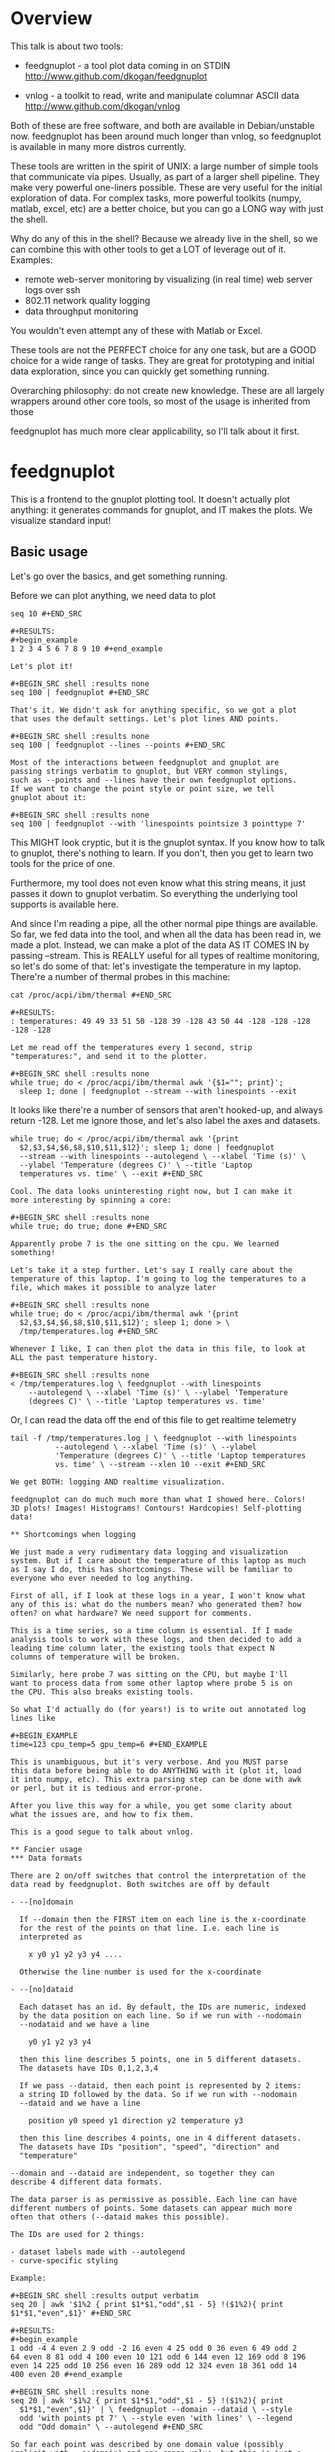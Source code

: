 * Overview

This talk is about two tools:

- feedgnuplot - a tool plot data coming in on
  STDIN http://www.github.com/dkogan/feedgnuplot

- vnlog - a toolkit to read, write and manipulate
  columnar ASCII data http://www.github.com/dkogan/vnlog

Both of these are free software, and both are available in
Debian/unstable now. feedgnuplot has been around much longer than
vnlog, so feedgnuplot is available in many more distros currently.

These tools are written in the spirit of UNIX: a large number of
simple tools that communicate via pipes. Usually, as part of a
larger shell pipeline. They make very powerful one-liners
possible. These are very useful for the initial exploration of
data. For complex tasks, more powerful toolkits (numpy, matlab,
excel, etc) are a better choice, but you can go a LONG way with
just the shell.

Why do any of this in the shell? Because we already live in the
shell, so we can combine this with other tools to get a LOT of
leverage out of it. Examples:

- remote web-server monitoring by visualizing (in real time) web
  server logs over ssh
- 802.11 network quality logging
- data throughput monitoring

You wouldn't even attempt any of these with Matlab or Excel.

These tools are not the PERFECT choice for any one task, but are a
GOOD choice for a wide range of tasks. They are great for
prototyping and initial data exploration, since you can quickly
get something running.

Overarching philosophy: do not create new knowledge. These are all
largely wrappers around other core tools, so most of the usage is
inherited from those

feedgnuplot has much more clear applicability, so I'll talk about
it first.

* feedgnuplot

This is a frontend to the gnuplot plotting tool. It doesn't
actually plot anything: it generates commands for gnuplot, and IT
makes the plots. We visualize standard input!

** Basic usage
Let's go over the basics, and get something running.

Before we can plot anything, we need data to plot

#+BEGIN_SRC shell :results output verbatim
seq 10 #+END_SRC

#+RESULTS:
#+begin_example
1 2 3 4 5 6 7 8 9 10 #+end_example

Let's plot it!

#+BEGIN_SRC shell :results none
seq 100 | feedgnuplot #+END_SRC

That's it. We didn't ask for anything specific, so we got a plot
that uses the default settings. Let's plot lines AND points.

#+BEGIN_SRC shell :results none
seq 100 | feedgnuplot --lines --points #+END_SRC

Most of the interactions between feedgnuplot and gnuplot are
passing strings verbatim to gnuplot, but VERY common stylings,
such as --points and --lines have their own feedgnuplot options.
If we want to change the point style or point size, we tell
gnuplot about it:

#+BEGIN_SRC shell :results none
seq 100 | feedgnuplot --with 'linespoints pointsize 3 pointtype 7'
#+END_SRC

This MIGHT look cryptic, but it is the gnuplot syntax. If you know
how to talk to gnuplot, there's nothing to learn. If you don't,
then you get to learn two tools for the price of one.

Furthermore, my tool does not even know what this string means, it
just passes it down to gnuplot verbatim. So everything the
underlying tool supports is available here.

And since I'm reading a pipe, all the other normal pipe things are
available. So far, we fed data into the tool, and when all the
data has been read in, we made a plot. Instead, we can make a plot
of the data AS IT COMES IN by passing --stream. This is REALLY
useful for all types of realtime monitoring, so let's do some of
that: let's investigate the temperature in my laptop. There're a
number of thermal probes in this machine:

#+BEGIN_SRC shell :results output verbatim
cat /proc/acpi/ibm/thermal #+END_SRC

#+RESULTS:
: temperatures:	49 49 33 51 50 -128 39 -128 43 50 44 -128 -128 -128 -128 -128

Let me read off the temperatures every 1 second, strip
"temperatures:", and send it to the plotter.

#+BEGIN_SRC shell :results none
while true; do < /proc/acpi/ibm/thermal awk '{$1=""; print}';
  sleep 1; done | feedgnuplot --stream --with linespoints --exit
  #+END_SRC

It looks like there're a number of sensors that aren't hooked-up,
and always return -128. Let me ignore those, and let's also label
the axes and datasets.

#+BEGIN_SRC shell :results none
while true; do < /proc/acpi/ibm/thermal awk '{print
  $2,$3,$4,$6,$8,$10,$11,$12}'; sleep 1; done | feedgnuplot
  --stream --with linespoints --autolegend \ --xlabel 'Time (s)' \
  --ylabel 'Temperature (degrees C)' \ --title 'Laptop
  temperatures vs. time' \ --exit #+END_SRC

Cool. The data looks uninteresting right now, but I can make it
more interesting by spinning a core:

#+BEGIN_SRC shell :results none
while true; do true; done #+END_SRC

Apparently probe 7 is the one sitting on the cpu. We learned
something!

Let's take it a step further. Let's say I really care about the
temperature of this laptop. I'm going to log the temperatures to a
file, which makes it possible to analyze later

#+BEGIN_SRC shell :results none
while true; do < /proc/acpi/ibm/thermal awk '{print
  $2,$3,$4,$6,$8,$10,$11,$12}'; sleep 1; done > \
  /tmp/temperatures.log #+END_SRC

Whenever I like, I can then plot the data in this file, to look at
ALL the past temperature history.

#+BEGIN_SRC shell :results none
< /tmp/temperatures.log \ feedgnuplot --with linespoints
    --autolegend \ --xlabel 'Time (s)' \ --ylabel 'Temperature
    (degrees C)' \ --title 'Laptop temperatures vs. time'
    #+END_SRC

Or, I can read the data off the end of this file to get realtime
telemetry

#+BEGIN_SRC shell :results none
tail -f /tmp/temperatures.log | \ feedgnuplot --with linespoints
          --autolegend \ --xlabel 'Time (s)' \ --ylabel
          'Temperature (degrees C)' \ --title 'Laptop temperatures
          vs. time' \ --stream --xlen 10 --exit #+END_SRC

We get BOTH: logging AND realtime visualization.

feedgnuplot can do much much more than what I showed here. Colors!
3D plots! Images! Histograms! Contours! Hardcopies! Self-plotting
data!

** Shortcomings when logging

We just made a very rudimentary data logging and visualization
system. But if I care about the temperature of this laptop as much
as I say I do, this has shortcomings. These will be familiar to
everyone who ever needed to log anything.

First of all, if I look at these logs in a year, I won't know what
any of this is: what do the numbers mean? who generated them? how
often? on what hardware? We need support for comments.

This is a time series, so a time column is essential. If I made
analysis tools to work with these logs, and then decided to add a
leading time column later, the existing tools that expect N
columns of temperature will be broken.

Similarly, here probe 7 was sitting on the CPU, but maybe I'll
want to process data from some other laptop where probe 5 is on
the CPU. This also breaks existing tools.

So what I'd actually do (for years!) is to write out annotated log
lines like

#+BEGIN_EXAMPLE
time=123 cpu_temp=5 gpu_temp=6 #+END_EXAMPLE

This is unambiguous, but it's very verbose. And you MUST parse
this data before being able to do ANYTHING with it (plot it, load
it into numpy, etc). This extra parsing step can be done with awk
or perl, but it is tedious and error-prone.

After you live this way for a while, you get some clarity about
what the issues are, and how to fix them.

This is a good segue to talk about vnlog.

** Fancier usage
*** Data formats

There are 2 on/off switches that control the interpretation of the
data read by feedgnuplot. Both switches are off by default

- --[no]domain

  If --domain then the FIRST item on each line is the x-coordinate
  for the rest of the points on that line. I.e. each line is
  interpreted as

    x y0 y1 y2 y3 y4 ....

  Otherwise the line number is used for the x-coordinate

- --[no]dataid

  Each dataset has an id. By default, the IDs are numeric, indexed
  by the data position on each line. So if we run with --nodomain
  --nodataid and we have a line

    y0 y1 y2 y3 y4

  then this line describes 5 points, one in 5 different datasets.
  The datasets have IDs 0,1,2,3,4

  If we pass --dataid, then each point is represented by 2 items:
  a string ID followed by the data. So if we run with --nodomain
  --dataid and we have a line

    position y0 speed y1 direction y2 temperature y3

  then this line describes 4 points, one in 4 different datasets.
  The datasets have IDs "position", "speed", "direction" and
  "temperature"

--domain and --dataid are independent, so together they can
describe 4 different data formats.

The data parser is as permissive as possible. Each line can have
different numbers of points. Some datasets can appear much more
often that others (--dataid makes this possible).

The IDs are used for 2 things:

- dataset labels made with --autolegend
- curve-specific styling

Example:

#+BEGIN_SRC shell :results output verbatim
seq 20 | awk '$1%2 { print $1*$1,"odd",$1 - 5} !($1%2){ print
$1*$1,"even",$1}' #+END_SRC

#+RESULTS:
#+begin_example
1 odd -4 4 even 2 9 odd -2 16 even 4 25 odd 0 36 even 6 49 odd 2
64 even 8 81 odd 4 100 even 10 121 odd 6 144 even 12 169 odd 8 196
even 14 225 odd 10 256 even 16 289 odd 12 324 even 18 361 odd 14
400 even 20 #+end_example

#+BEGIN_SRC shell :results none
seq 20 | awk '$1%2 { print $1*$1,"odd",$1 - 5} !($1%2){ print
  $1*$1,"even",$1}' | \ feedgnuplot --domain --dataid \ --style
  odd 'with points pt 7' \ --style even 'with lines' \ --legend
  odd "Odd domain" \ --autolegend #+END_SRC

So far each point was described by one domain value (possibly
implicit with --nodomain) and one range value, but this is just a
special case. I can specify range counts with --rangesizeall (for
ALL the data in a plot) or --rangesize (for each dataset
separately). Alternately I can ask for --tuplesizeall/--tuplesize
if I'd rather count domain+range together. The extra range points
are used for various fancier gnuplot styles: errorbars, vectors,
colors, symbol sizes, etc. The gnuplot docs describe the specific
formats. For instance:

#+BEGIN_SRC shell :results output verbatim
gnuplot -e 'help yerrorbars' #+END_SRC

#+RESULTS:
#+begin_example
 The `yerrorbars` (or `errorbars`) style is only relevant to 2D
 data plots. `yerrorbars` is like `points`, except that a vertical
 error bar is also drawn. At each point (x,y), a line is drawn
 from (x,y-ydelta) to (x,y+ydelta) or from (x,ylow) to (x,yhigh),
 depending on how many data columns are provided. The appearance
 of the tic mark at the ends of the bar is controlled by `set
 errorbars`.

      2 columns: [implicit x] y ydelta 3 columns: x y ydelta 4
      columns: x y ylow yhigh

 An additional input column (4th or 5th) may be used to provide
 information such as variable point color.

 See also errorbar demo. #+end_example

It is the user's responsibility to make sure the right data is
passed for a specific style: feedgnuplot doesn't know anything
about styles, and just passes on the data to gnuplot. Example:
let's add colors and point sizes to the previous plot:

#+BEGIN_SRC shell :results output verbatim
seq 20 | awk '$1%2 { print $1*$1,"odd",$1 - 5,$1,$1} !($1%2){
print $1*$1,"even",$1,$1}' #+END_SRC

#+RESULTS:
#+begin_example
1 odd -4 1 1 4 even 2 2 9 odd -2 3 3 16 even 4 4 25 odd 0 5 5 36
even 6 6 49 odd 2 7 7 64 even 8 8 81 odd 4 9 9 100 even 10 10 121
odd 6 11 11 144 even 12 12 169 odd 8 13 13 196 even 14 14 225 odd
10 15 15 256 even 16 16 289 odd 12 17 17 324 even 18 18 361 odd 14
19 19 400 even 20 20 #+end_example

#+BEGIN_SRC shell :results none
seq 20 | awk '$1%2 { print $1*$1,"odd",$1 - 5,$1,$1} !($1%2){
  print $1*$1,"even",$1,$1}' | \ feedgnuplot --domain --dataid \
  --style odd 'with points pt 7 palette ps variable' \ --tuplesize
  odd 4 \ --style even 'with lines palette' \ --tuplesize even 3 \
  --legend odd "Odd domain" \ --autolegend #+END_SRC

For streaming plots to work, feedgnuplot must receive its input as
soon as it is available. Thus any buffering upstream must be
turned off. Look at fflush() in gawk and -Winteractive in mawk for
instance.

We can also plot in 3d. This works like one would expect:

- We're now plotting (z1,z2, ...) against (x,y), so we have 2 domain values
- --domain MUST be given: line number alone can't provide both x and y

Example:

#+BEGIN_SRC shell :results output verbatim
seq 200 | perl -nE 'chomp; $c=cos($_/10); $s=sin($_/10); \ say "$c
                    $s $_ $_ " . ($_+30) . " " . (200-$_);'
                    #+END_SRC

#+RESULTS:
#+begin_example
0.995004165278026 0.0998334166468282 1 1 31 199 0.980066577841242
0.198669330795061 2 2 32 198 0.955336489125606 0.29552020666134 3
3 33 197 0.921060994002885 0.389418342308651 4 4 34 196
0.877582561890373 0.479425538604203 5 5 35 195 0.825335614909678
0.564642473395035 6 6 36 194 0.764842187284488 0.644217687237691 7
7 37 193 0.696706709347165 0.717356090899523 8 8 38 192
0.621609968270664 0.783326909627483 9 9 39 191 0.54030230586814
0.841470984807897 10 10 40 190 0.453596121425577 0.891207360061435
11 11 41 189 0.362357754476674 0.932039085967226 12 12 42 188
0.267498828624587 0.963558185417193 13 13 43 187 0.169967142900241
0.98544972998846 14 14 44 186 0.0707372016677029 0.997494986604054
15 15 45 185 -0.0291995223012888 0.999573603041505 16 16 46 184
-0.128844494295525 0.991664810452469 17 17 47 183
-0.227202094693087 0.973847630878195 18 18 48 182
-0.323289566863503 0.946300087687414 19 19 49 181
-0.416146836547142 0.909297426825682 20 20 50 180
-0.504846104599858 0.863209366648874 21 21 51 179
-0.588501117255346 0.80849640381959 22 22 52 178
-0.666276021279824 0.74570521217672 23 23 53 177
-0.737393715541245 0.675463180551151 24 24 54 176
-0.801143615546934 0.598472144103957 25 25 55 175
-0.856888753368947 0.515501371821464 26 26 56 174
-0.904072142017061 0.42737988023383 27 27 57 173
-0.942222340668658 0.334988150155905 28 28 58 172
-0.970958165149591 0.239249329213982 29 29 59 171
-0.989992496600445 0.141120008059867 30 30 60 170
-0.999135150273279 0.0415806624332905 31 31 61 169
-0.998294775794753 -0.0583741434275801 32 32 62 168
-0.987479769908865 -0.157745694143248 33 33 63 167
-0.966798192579461 -0.255541102026831 34 34 64 166
-0.936456687290796 -0.35078322768962 35 35 65 165
-0.896758416334147 -0.442520443294852 36 36 66 164
-0.848100031710408 -0.529836140908493 37 37 67 163
-0.790967711914417 -0.611857890942719 38 38 68 162
-0.72593230420014 -0.687766159183974 39 39 69 161
-0.653643620863612 -0.756802495307928 40 40 70 160
-0.574823946533269 -0.81827711106441 41 41 71 159
-0.490260821340699 -0.871575772413588 42 42 72 158
-0.400799172079975 -0.916165936749455 43 43 73 157
-0.307332869978419 -0.951602073889516 44 44 74 156
-0.21079579943078 -0.977530117665097 45 45 75 155
-0.112152526935055 -0.993691003633464 46 46 76 154
-0.0123886634628906 -0.999923257564101 47 47 77 153
0.0874989834394464 -0.996164608835841 48 48 78 152
0.186512369422576 -0.982452612624332 49 49 79 151
0.283662185463226 -0.958924274663138 50 50 80 150 0.37797774271298
-0.925814682327732 51 51 81 149 0.468516671300377
-0.883454655720153 52 52 82 148 0.554374336179161
-0.832267442223901 53 53 83 147 0.634692875942635
-0.772764487555987 54 54 84 146 0.70866977429126
-0.705540325570392 55 55 85 145 0.77556587851025
-0.631266637872322 56 56 86 144 0.83471278483916
-0.550685542597638 57 57 87 143 0.885519516941319
-0.464602179413757 58 58 88 142 0.927478430744036
-0.373876664830236 59 59 89 141 0.960170286650366
-0.279415498198926 60 60 90 140 0.983268438442584
-0.182162504272096 61 61 91 139 0.996542097023217
-0.0830894028174964 62 62 92 138 0.999858636383415
0.0168139004843497 63 63 93 137 0.993184918758193
0.116549204850494 64 64 94 136 0.976587625728023 0.215119988087816
65 65 95 135 0.95023259195853 0.311541363513378 66 66 96 134
0.914383148235319 0.404849920616598 67 67 97 133 0.869397490349825
0.494113351138608 68 68 98 132 0.815725100125357 0.5784397643882
69 69 99 131 0.753902254343305 0.656986598718789 70 70 100 130
0.684546666442807 0.728969040125876 71 71 101 129
0.608351314532255 0.793667863849153 72 72 102 128
0.526077517381105 0.850436620628564 73 73 103 127 0.43854732757439
0.898708095811627 74 74 104 126 0.346635317835026
0.937999976774739 75 75 105 125 0.251259842582256
0.967919672031486 76 76 106 124 0.153373862037864 0.988168233877
77 77 107 123 0.0539554205626498 0.998543345374605 78 78 108 122
-0.0460021256395369 0.998941341839772 79 79 109 121
-0.145500033808614 0.989358246623382 80 80 110 120
-0.243544153735791 0.969889810845086 81 81 111 119
-0.339154860983835 0.940730556679773 82 82 112 118
-0.431376844970621 0.902171833756293 83 83 113 117
-0.519288654116686 0.85459890808828 84 84 114 116
-0.602011902684824 0.79848711262349 85 85 115 115
-0.678720047320012 0.734397097874113 86 86 116 114
-0.748646645597399 0.662969230082183 87 87 117 113
-0.811093014061656 0.584917192891762 88 88 118 112
-0.865435209241112 0.501020856457885 89 89 119 111
-0.911130261884677 0.412118485241757 90 90 120 110
-0.947721602131112 0.319098362349352 91 91 121 109
-0.974843621404164 0.222889914100248 92 92 122 108
-0.992225325452603 0.124454423507062 93 93 123 107
-0.999693042035206 0.0247754254533578 94 94 124 106
-0.997172156196378 -0.0751511204618093 95 95 125 105
-0.984687855794127 -0.17432678122298 96 96 126 104
-0.96236487983131 -0.271760626410942 97 97 127 103
-0.930426272104753 -0.366479129251928 98 98 128 102
-0.889191152625361 -0.457535893775321 99 99 129 101
-0.839071529076452 -0.54402111088937 100 100 130 100
-0.780568180169184 -0.625070648892882 101 101 131 99
-0.7142656520272 -0.699874687593542 102 102 132 98
-0.640826417594993 -0.767685809763582 103 103 133 97
-0.560984257427229 -0.827826469085654 104 104 134 96
-0.475536927995993 -0.87969575997167 105 105 135 95
-0.38533819077183 -0.922775421612807 106 106 136 94
-0.291289281721345 -0.956635016270188 107 107 137 93
-0.194329906455335 -0.980936230066492 108 108 138 92
-0.0954288510009507 -0.995436253306377 109 109 139 91
0.00442569798805079 -0.999990206550703 110 110 140 90
0.104236026865697 -0.994552588203989 111 111 141 89
0.20300486381875 -0.979177729151317 112 112 142 88
0.299745343277015 -0.954019249902089 113 113 143 87
0.393490866347891 -0.919328525664676 114 114 144 86
0.483304758753006 -0.875452174688429 115 115 145 85
0.568289629767974 -0.822828594968709 116 116 146 84
0.647596338653876 -0.761983583919033 117 117 147 83
0.720432478990839 -0.693525084777122 118 118 148 82
0.786070296141039 -0.618137112237033 119 119 149 81
0.843853958732492 -0.536572918000435 120 120 150 80
0.893206111509322 -0.449647464534601 121 121 151 79
0.933633644074637 -0.358229282236829 122 122 152 78
0.96473261788661 -0.263231791365801 123 123 153 77
0.986192302278864 -0.165604175448309 124 124 154 76
0.997798279178581 -0.0663218973512007 125 125 155 75
0.999434585501005 0.0336230472211367 126 126 156 74
0.991084871814253 0.133232041419942 127 127 157 73
0.972832565697435 0.231509825101539 128 128 158 72
0.944860038159861 0.327474439137693 129 129 159 71
0.907446781450196 0.420167036826641 130 130 160 70
0.860966616462307 0.508661464372374 131 131 161 69
0.805883957640451 0.592073514707223 132 132 162 68
0.742749172703669 0.669569762196602 133 133 163 67
0.672193083553468 0.740375889952449 134 134 164 66
0.594920663309892 0.803784426551621 135 135 165 65
0.511703992453149 0.859161814856496 136 136 166 64
0.423374544450665 0.905954742308462 137 137 167 63
0.330814877949047 0.943695669444105 138 138 168 62
0.234949818539823 0.972007501394976 139 139 169 61
0.136737218207834 0.99060735569487 140 140 170 60
0.0371583847908264 0.999309388747918 141 141 171 59
-0.0627917229240818 0.998026652716362 142 142 172 58
-0.162114436499718 0.986771964274613 143 143 173 57
-0.259817356213756 0.965657776549277 144 144 174 56
-0.354924266788705 0.934895055524683 145 145 175 55
-0.446484891412266 0.894791172140504 146 146 176 54
-0.533584386589118 0.845746831142934 147 147 177 53
-0.615352482954721 0.788252067375316 148 148 178 52
-0.690972180719126 0.722881349511976 149 149 179 51
-0.759687912858821 0.650287840157117 150 150 180 50
-0.820813094492668 0.571196869659989 151 151 181 49
-0.87373698301108 0.4863986888538 152 152 182 48
-0.917930780414293 0.396740573130612 153 153 183 47
-0.95295291688718 0.303118356745702 154 154 184 46
-0.978453462818884 0.206467481937797 155 155 185 45
-0.994177625183815 0.107753652299444 156 156 186 44
-0.99996829334934 0.00796318378593734 157 157 187 43
-0.995767608873289 -0.0919068502276816 158 158 188 42
-0.981617543606384 -0.190858581374189 159 159 189 41
-0.957659480323385 -0.287903316665065 160 160 190 40
-0.92413280007313 -0.382071417184009 161 161 191 39
-0.881372490362235 -0.472421986398466 162 162 192 38
-0.829805798070649 -0.558052271286779 163 163 193 37
-0.769947960542072 -0.638106682347947 164 164 194 36
-0.702397057502714 -0.711785342369123 165 165 195 35
-0.627828035246386 -0.778352078534298 166 166 196 34
-0.546985962794236 -0.837141778019747 167 167 197 33
-0.460678587411363 -0.887567033581505 168 168 198 32
-0.369768263863173 -0.929124012734368 169 169 199 31
-0.275163338051597 -0.961397491879557 170 170 200 30
-0.177809071123116 -0.984065005081643 171 171 201 29
-0.0786781947318402 -0.996900066041596 172 172 202 28
0.021238808173646 -0.999774431073011 173 173 203 27
0.120943599928474 -0.992659380470633 174 174 204 26
0.219439963211459 -0.975626005468158 175 175 205 25
0.315743754919243 -0.948844497918124 176 176 206 24
0.40889273939888 -0.912582449791185 177 177 207 23
0.497956202788415 -0.867202179485581 178 178 208 22
0.582044252402122 -0.813157111661489 179 179 209 21
0.66031670824408 -0.750987246771676 180 180 210 20
0.731991497808947 -0.6813137655555 181 181 211 19
0.796352470291923 -0.604832822406284 182 182 212 18
0.852756552130873 -0.522308589626732 183 183 213 17
0.900640172384768 -0.434565622071897 184 184 214 16
0.939524893748256 -0.342480618469613 185 185 215 15
0.96902219293905 -0.246973661736621 186 186 216 14
0.988837342694146 -0.148999025814199 187 187 217 13
0.99877235658721 -0.0495356408783674 188 188 218 12
0.998727967243502 0.0504226878068112 189 189 219 11
0.988704618186669 0.149877209662952 190 190 220 10
0.96880245940721 0.24783420798296 191 191 221 9 0.939220346696871
0.343314928819895 192 192 222 8 0.900253854747304
0.435365360372893 193 193 223 7 0.852292323865464
0.523065765157696 194 194 224 6 0.795814969813944
0.605539869719601 195 195 225 5 0.731386095645497
0.681963620068136 196 196 226 4 0.659649453373462
0.751573415352148 197 197 227 3 0.581321811814436
0.813673737507105 198 198 228 2 0.497185794871205
0.867644100641667 199 199 229 1 0.408082061813392
0.912945250727628 200 200 230 0 #+end_example


#+BEGIN_SRC shell :results none
seq 200 | perl -nE 'chomp; $c=cos($_/10); $s=sin($_/10); \ say "$c
                    $s $_ $_ " . ($_+30) . " " . (200-$_);' | \
                    feedgnuplot --3d \ --domain \ --with
                    'linespoints pt 7 palette' \ --tuplesizeall 4
                    #+END_SRC

I also provide direct histogram support. For instance, let's look
at the distribution of file sizes in /tmp.

#+BEGIN_SRC shell :results none
ls -l /tmp | awk '$1 != "total" {print $5/1000000}' | \
  feedgnuplot --histogram 0 --binwidth 1 #+END_SRC

I can ask for a square aspect ratio with --square. If plotting in
3D, I can ask for a square xy, but a free z with --square_xy

I can set/unset gnuplot variables with --set/--unset.

I can plot on top of an image with --image (very useful for
computer vision).

I can also make hardcopies. Let's save our beautiful histogram to
a file

#+BEGIN_SRC shell :results output verbatim
ls -l /tmp | awk '$1 != "total" {print $5/1000000}' | \
  feedgnuplot --histogram 0 --binwidth 1 --hardcopy
  /tmp/filesizes.pdf #+END_SRC

#+RESULTS:
: Wrote output to /tmp/filesizes.pdf

[[file:/tmp/filesizes.pdf]]

Finally, since this is firmly rooted in the world of UNIXy shells,
I can make self-plotting data files. For instance:

#+BEGIN_SRC shell :results output verbatim
cat selfplotting.dat #+END_SRC

#+RESULTS:
#+begin_example
#!/usr/bin/feedgnuplot --domain --lines -10 100 -9 81 -8 64 -7 49
-6 36 -5 25 -4 16 -3 9 -2 4 -1 1 0 0 1 1 2 4 3 9 4 16 5 25 6 36 7
49 8 64 9 81 10 100 #+end_example

#+BEGIN_SRC shell :results none
./selfplotting.dat #+END_SRC

Note that all these things work together. I can have a histogram
updating in real time with errorbars and colored circles plotted
on top and so on.

* vnlog
To make the temperature logging nice AND widely useful I want:

- An ASCII table for interoperability with various tools
- Support for comments
- Field labels. These are at least a comment for humans, but a set
  of tools that automatically interfaces with these would be
  really nice

The vnlog toolkit is a set of libraries and tools to read, write
and manipulate such data. The tools are all independent; you can
use all of them, or just one.

** Format
The first part of vnlog is conceptual: it is a data format.

This data format is trivial, and is exactly what one would expect:
- newline-separated records, whitespace-separated fields: just
  like awk
- lines beginning with # are comments
- first non-##, non-#! comment is a legend, labeling the fields

Here's a valid vnlog:

#+BEGIN_EXAMPLE
## comment
# time temperature
1 20 ## another comment 2 21 3 25 4 - 5 22 #+END_EXAMPLE

This format "just works" with awk. It "just works" with
feedgnuplot. You can easily read this in matlab or excel or numpy.
And you can easily write this even with just printf()

Since this is trivial, you don't NEED any special tools to do any
work. The vnlog toolkit provides some libraries and tools to make
working with this data nicer, but again, none of these tools or
libraries are strictly necessary.

Philosophy:

- as before, minimal new knowledge is created. I don't actually do any work.
  Everything is a wrapper for something else, that we're already
  familiar with. A friendly learning curve results

- In a data processing pipeline, as much as possible, each step should use this
  format for both input and output. This produces a uniformity
  that's really pleasant to work with

The vnlog toolkit provides some libraries and some tools to
manipulate textual data. In my own work I now read and write this
format for pretty much EVERYTHING I do. And a common workflow is
to write EVERYTHING to these logs (routinely hundreds of
columns!), and to use the tools to pull out the stuff I need for
analysis.

The provided libraries to read/write vnlog are useful, but not
very interesting, and I won't talk about them here. I want to
focus on the shell tools.

Let's do some case studies to highlight some useful workflows

** Demo: temperatures

Let's revisit our temperature logging, but let's add a header
identifying the fields

#+BEGIN_SRC shell :results none
(echo '# temp0 temp1 temp2 temp3 temp4 temp5 temp6 temp7'; while
  true; do < /proc/acpi/ibm/thermal awk '{print
  $2,$3,$4,$6,$8,$10,$11,$12}'; sleep 1; done) > \
  /tmp/temperatures.vnl #+END_SRC

I made this a valid vnlog simply by echoing a legend line. This
extra line is still a comment, so tools that ignore all comments
still work. The previous plot-temperatures-from-file command still
works with no changes:

#+BEGIN_SRC shell :results none
< /tmp/temperatures.vnl \ feedgnuplot --with linespoints
    --autolegend \ --xlabel 'Time (s)' \ --ylabel 'Temperature
    (degrees C)' \ --title 'Laptop temperatures vs. time'
    #+END_SRC

But we can do more things. I can tell feedgnuplot that this is a
vnlog (with --vnl), and it's then able to label the fields

Note: I didn't have to manually tell feedgnuplot the name of each
column: it figured those out from the log file

#+BEGIN_SRC shell :results none
< /tmp/temperatures.vnl \ feedgnuplot --with linespoints
    --autolegend \ --xlabel 'Time (s)' \ --ylabel 'Temperature
    (degrees C)' \ --title 'Laptop temperatures vs. time' \ --vnl
    #+END_SRC

And I can do fancier things. For instance I can pull out just the
temperatures from probe 7 (the CPU probe), rename that column to
indicate that it's from the CPU probe, and convert it to degrees
Fahrenheit:

#+BEGIN_SRC shell :results output verbatim
< /tmp/temperatures.vnl \ vnl-filter -p
    CPUtempF='32+temp7*9./5.' | head #+END_SRC

#+RESULTS:
#+begin_example
# CPUtempF
104 104 104 104 104 104 104 104 104 #+end_example

Note that the output of vnl-filter is still a valid vnlog, so, I
can plot that too with the same, identical plot command.

#+BEGIN_SRC shell :results none
< /tmp/temperatures.vnl \ vnl-filter -p
    CPUtempF='32+temp7*9./5.' | \ feedgnuplot --with linespoints
    --autolegend \ --xlabel 'Time (s)' \ --ylabel 'Temperature
    (degrees C)' \ --title 'Laptop temperatures vs. time' \ --vnl
    #+END_SRC

** Demo: Apriltags
Let's talk about Apriltags:
https://april.eecs.umich.edu/software/apriltag.html

Here's an example showing some of these tags. They're similar to
QR codes, but encode much less data in a much more robust way.

[[file:orig.jpg]]

They are useful in robotics. You can place them on robots, and
then build tracking systems that are based on detecting these
visually

This system was designed and built by Edwin Olson, who's now a
professor at the University of Michigan. There's a free-software
library available to detect the tags in an image

These work well. But how well, exactly? How robust are they to
noise? How robust are they to changes in contrast? Let's find out!

I added a python interface and a commandline tool to the AprilTag
library, and pushed these all to Debian (install with =apt install
apriltag=). Let's run it.

#+BEGIN_SRC shell :results output verbatim
apriltag --vnl orig.jpg | tee orig.vnl #+END_SRC

#+RESULTS:
: # path Ndetections hamming margin id xc yc xlb ylb xrb yrb xrt yrt xlt ylt
: orig.jpg 7 - - - - - - - - - - - - -
: orig.jpg - 0 151.824188 3 582.432042 172.906815 591.824158 182.856430 591.834717 164.160126 572.921570 162.831818 571.639709 182.946213
: orig.jpg - 0 143.263474 5 703.320507 271.516559 719.550903 289.715210 722.102234 255.218262 687.393738 253.658356 684.787354 287.599152
: orig.jpg - 0 150.223328 7 288.146321 227.002246 301.615265 241.730927 303.212402 212.579559 274.195648 211.746780 273.853119 240.685059
: orig.jpg - 0 148.749008 8 463.640268 227.911913 477.480316 243.159821 478.596741 214.397873 450.089264 212.982452 448.574219 241.524963
: orig.jpg - 0 158.614990 10 93.912522 241.583266 110.274551 256.676544 108.668022 225.899689 77.043152 226.021988 78.329262 258.146667
: orig.jpg - 1 99.998466 10 121.969466 237.904253 116.906013 255.912140 126.989525 250.427856 127.213882 219.252777 116.750320 224.883987
: orig.jpg - 0 158.942520 14 356.479713 260.201017 374.197937 276.718781 373.335052 242.708466 338.710754 243.635956 339.143494 278.192627

Note that I save the output to a file. So if we have downstream
tools that ingest tag detections, they can use this format, and I
can send them the precomputed file if I want. If everything in a
pipeline uses this format for both input and output you get a
caching system for free, and you can analyze each stage in the
pipeline with the same tools.

Let's look at the data. There's a lot of stuff. Let's align the
columns so that we (high-maintenance humans) can more clearly see
what's what.

#+BEGIN_SRC shell :results output verbatim
< orig.vnl vnl-align #+END_SRC

#+RESULTS:
: # path   Ndetections hamming   margin   id     xc         yc         xlb        ylb        xrb        yrb        xrt        yrt        xlt        ylt   
: orig.jpg 7           -       -          -  -          -          -          -          -          -          -          -          -          -         
: orig.jpg -           0       151.824188  3 582.432042 172.906815 591.824158 182.856430 591.834717 164.160126 572.921570 162.831818 571.639709 182.946213
: orig.jpg -           0       143.263474  5 703.320507 271.516559 719.550903 289.715210 722.102234 255.218262 687.393738 253.658356 684.787354 287.599152
: orig.jpg -           0       150.223328  7 288.146321 227.002246 301.615265 241.730927 303.212402 212.579559 274.195648 211.746780 273.853119 240.685059
: orig.jpg -           0       148.749008  8 463.640268 227.911913 477.480316 243.159821 478.596741 214.397873 450.089264 212.982452 448.574219 241.524963
: orig.jpg -           0       158.614990 10  93.912522 241.583266 110.274551 256.676544 108.668022 225.899689  77.043152 226.021988  78.329262 258.146667
: orig.jpg -           1        99.998466 10 121.969466 237.904253 116.906013 255.912140 126.989525 250.427856 127.213882 219.252777 116.750320 224.883987
: orig.jpg -           0       158.942520 14 356.479713 260.201017 374.197937 276.718781 373.335052 242.708466 338.710754 243.635956 339.143494 278.192627

That's better.

vnl-align realigns the columns for easier reading. Since the vnlog
format is not whitespace-sensitive, this doesn't change the
meaning of the data.

Note that here we have a record that reports a detection count,
followed by the detections themselves, written as one detection
per record. The null data fields are represented with "-". Storing
a detection count separately in this way is not required, but is
often useful.

Let's visualize these detections to see if the detector worked.

First, we filter the log to keep only the data we want. Columns xc
and yc are the pixel coordinates of the centers of detected tags,
and id indicates which tag we're seeing.

#+BEGIN_SRC shell :results output verbatim
< orig.vnl vnl-filter -p xc,id,yc #+END_SRC

#+RESULTS:
: # xc id yc
: 582.432042 3 172.906815
: 703.320507 5 271.516559
: 288.146321 7 227.002246
: 463.640268 8 227.911913
: 93.912522 10 241.583266
: 121.969466 10 237.904253
: 356.479713 14 260.201017

And with the filtered data, we can plot it overlaid on top of our
image

#+BEGIN_SRC shell :results output verbatim
< orig.vnl vnl-filter -p xc,id,yc | \ feedgnuplot --autolegend
  --image orig.jpg --square --domain --dataid --with 'points pt 7
  ps 2' #+END_SRC

#+RESULTS:

So the detector looks like it works.

Note that I gave feedgnuplot xc,id,yc in that order specifically,
and I used --domain --dataid. The --domain picks up the first
values as the X coordinate, and the ID of the apriltag is
interpreted by --dataid.

The detector works, but how robust is it to changes in contrast
and to noise? Let's find out!

Let's pretend that I gathered lots of images, at different
lighting levels, and I had a tool to evaluate the illumination and
noise levels for each. For this talk I simulate this by tweaking
constrast levels and adding noise:

#+BEGIN_SRC shell :results none
for c (`seq -40 5 40`) { convert orig.jpg -brightness-contrast
x${c}% +noise Gaussian image${c}.jpg } geeqie image*.jpg(Om)
#+END_SRC

This creates a different image with the contrast level in the
filename, and I pull that out into a separate vnlog. If we had
REAL images, I'd get this from the image intensities. I write
these into "contrast.vnl":

#+BEGIN_SRC shell :results output verbatim
(echo '# path contrast'; for fil (image*.jpg) { echo -n "$fil ";
echo $fil | sed 's/image//; s/.jpg//' }) | tee contrast.vnl
#+END_SRC

#+RESULTS:
#+begin_example
# path contrast
image-10.jpg -10 image-15.jpg -15 image-20.jpg -20 image-25.jpg
-25 image-30.jpg -30 image-35.jpg -35 image-40.jpg -40 image-5.jpg
-5 image0.jpg 0 image10.jpg 10 image15.jpg 15 image20.jpg 20
image25.jpg 25 image30.jpg 30 image35.jpg 35 image40.jpg 40
image5.jpg 5 #+end_example

Let's run the apriltag detector over each image, dumping
everything into one big log file. This is a choice; we can write
one result file per image. The tools don't care.

#+BEGIN_SRC shell :results output verbatim
apriltag --vnl image*.jpg | tee images.vnl #+END_SRC

#+RESULTS:
#+begin_example
# path Ndetections hamming margin id xc yc xlb ylb xrb yrb xrt yrt xlt ylt
image-10.jpg 7 - - - - - - - - - - - - - image-10.jpg - 0
133.228790 3 582.427479 172.936536 591.850769 182.842194
591.838501 164.225586 572.823181 162.840607 571.616455 182.943344
image-10.jpg - 0 118.189064 5 703.348698 271.582973 719.518005
289.604218 722.225098 255.228485 687.284119 253.678452 684.806030
287.648315 image-10.jpg - 0 129.060806 7 288.166344 226.822277
301.674896 241.709244 303.065674 212.641235 274.475433 211.734344
273.701416 240.589859 image-10.jpg - 0 123.397102 8 463.631410
227.988129 477.481323 243.204834 478.576904 214.390076 450.013763
213.026611 448.608704 241.656433 image-10.jpg - 0 129.203400 10
93.840148 241.733127 110.223991 256.762543 108.734070 225.777008
76.841858 226.140060 78.474304 258.194824 image-10.jpg - 1
84.740097 10 122.046326 237.967775 116.819801 256.152130
126.952614 250.317734 127.483841 219.049332 116.846260 224.878326
image-10.jpg - 0 138.365524 14 356.483924 260.289075 374.122284
276.698975 373.411011 242.703537 338.622467 243.671616 339.278168
278.164124 image-15.jpg 6 - - - - - - - - - - - - - image-15.jpg -
0 119.090736 3 582.479922 172.904344 591.818481 182.805328
591.854919 164.191101 572.918213 162.766769 571.673340 182.948120
image-15.jpg - 0 104.502808 5 703.303741 271.573825 719.463257
289.667725 722.127625 255.229462 687.334351 253.692810 684.836853
287.608215 image-15.jpg - 0 123.752258 7 288.173350 226.972440
301.650116 241.718216 303.114655 212.617386 274.180573 211.662064
273.833252 240.749878 image-15.jpg - 0 117.788940 8 463.624143
227.972192 477.328552 243.134048 478.583252 214.458542 450.151825
213.067108 448.602997 241.541885 image-15.jpg - 0 119.841087 10
93.913351 241.711663 110.141037 256.623718 108.668335 225.953796
76.862602 226.043274 78.400108 258.279327 image-15.jpg - 0
128.748459 14 356.448505 260.209195 374.105316 276.768463
373.324860 242.792709 338.765228 243.625107 339.132111 278.079803
image-20.jpg 6 - - - - - - - - - - - - - image-20.jpg - 0
109.074486 3 582.415676 172.876204 591.806091 182.941132
591.780701 164.218140 572.846741 162.619934 571.642761 182.835876
image-20.jpg - 0 106.336151 5 703.371569 271.547979 719.665710
289.771118 722.044189 255.275558 687.349976 253.629654 684.904541
287.641235 image-20.jpg - 0 105.022606 7 288.180316 226.993460
301.656830 241.697708 303.133911 212.686707 274.134949 211.668533
273.791779 240.759598 image-20.jpg - 0 109.120575 8 463.618107
227.984229 477.453400 243.188705 478.614136 214.371277 450.018982
213.039291 448.602478 241.614975 image-20.jpg - 0 117.623390 10
93.921881 241.635701 110.156013 256.733612 108.709496 225.906082
76.985909 225.885071 78.414314 258.131134 image-20.jpg - 0
113.352577 14 356.469479 260.279268 374.185577 276.701263
373.424316 242.589371 338.584961 243.701157 339.138306 278.361816
image-25.jpg 6 - - - - - - - - - - - - - image-25.jpg - 0
104.335648 3 582.526272 172.855311 591.867737 182.788071
591.744507 164.311249 572.900146 162.619873 571.673584 182.914291
image-25.jpg - 0 98.022957 5 703.273382 271.582895 719.558838
289.752594 722.151733 255.156494 687.378235 253.848663 684.847351
287.615723 image-25.jpg - 0 97.193115 7 288.060779 227.126745
301.596832 241.792313 303.156311 212.408813 273.927643 211.814270
274.094910 240.743271 image-25.jpg - 0 95.469902 8 463.602927
227.895852 477.407318 243.203674 478.615387 214.312836 450.184204
213.015701 448.516754 241.545563 image-25.jpg - 0 98.262482 10
93.841113 241.682854 110.217911 256.763306 108.755135 225.799042
76.955551 226.133911 78.342644 258.189117 image-25.jpg - 0
104.164268 14 356.452689 260.333124 374.091003 276.639069
373.551086 242.770279 338.544189 243.777405 339.044830 278.213837
image-30.jpg 6 - - - - - - - - - - - - - image-30.jpg - 0
95.374634 3 582.501977 172.989544 591.924927 182.841492 592.060547
164.185059 572.580872 162.616760 571.644287 182.990662
image-30.jpg - 0 91.537254 5 703.303321 271.479994 719.498535
289.681763 722.097778 255.171768 687.362793 253.564468 684.737061
287.590210 image-30.jpg - 0 91.375900 7 288.246087 226.917722
301.759216 241.682281 303.143890 212.775528 274.154541 211.521179
273.792999 240.637756 image-30.jpg - 0 93.561913 8 463.650286
228.004253 477.502258 243.191528 478.482697 214.481354 449.823456
212.844543 448.779022 241.562576 image-30.jpg - 0 93.258263 10
93.847161 241.586968 110.432304 256.804718 108.496826 225.938553
76.887894 226.025940 78.425941 258.059540 image-30.jpg - 0
93.091080 14 356.465512 260.065703 374.374695 276.615784
373.186188 242.657562 338.772125 243.715042 338.958557 278.292450
image-35.jpg 6 - - - - - - - - - - - - - image-35.jpg - 0
81.925522 3 582.424420 172.951977 592.035706 182.755753 591.916199
164.190948 572.666138 162.998260 571.573975 182.967072
image-35.jpg - 0 75.238800 5 703.397631 271.510614 719.537476
289.639771 722.098877 255.290466 687.403015 253.544586 684.826416
287.617981 image-35.jpg - 0 76.286034 7 288.068763 227.001554
301.768127 241.929855 303.107391 212.602173 274.029419 211.702774
273.796326 240.667313 image-35.jpg - 0 75.554955 8 463.729167
227.979582 477.382050 243.061859 478.648376 214.507813 450.075348
212.896271 448.658325 241.588272 image-35.jpg - 0 82.714676 10
93.806019 241.641933 110.250320 256.656097 108.780518 225.697556
77.105728 226.394043 78.208862 258.249298 image-35.jpg - 0
82.168640 14 356.670133 260.314619 374.048706 276.738953
373.677734 243.021011 338.629639 243.264709 339.142181 278.137329
image-40.jpg 6 - - - - - - - - - - - - - image-40.jpg - 0
74.795692 3 582.341647 172.951027 591.837585 183.155731 592.057739
164.131790 572.974792 162.885040 571.521912 182.772034
image-40.jpg - 0 71.265434 5 703.318835 271.491706 719.642029
289.909821 721.993958 255.312790 687.448792 253.584900 684.692322
287.628510 image-40.jpg - 0 68.908607 7 288.134806 226.779044
301.716553 241.643524 303.003479 212.381638 274.403351 211.750717
273.701294 240.755081 image-40.jpg - 0 61.691715 8 463.534022
227.842210 477.432739 243.159348 478.359863 214.350327 450.114685
213.053375 448.506287 241.517822 image-40.jpg - 0 77.625397 10
93.873280 241.623824 110.513222 256.672058 108.530014 226.064285
77.033516 226.394882 78.226112 258.234802 image-40.jpg - 0
73.437790 14 356.463973 260.278878 374.184784 276.776245
373.534241 242.657455 338.538574 243.591049 339.160217 278.141327
image-5.jpg 7 - - - - - - - - - - - - - image-5.jpg - 0 146.238892
3 582.581842 173.022827 591.862793 182.837769 592.110779
164.303558 572.888550 162.771820 571.704956 182.975510
image-5.jpg - 0 130.926834 5 703.316733 271.513006 719.540344
289.723969 722.108398 255.226425 687.392090 253.637634 684.838867
287.527618 image-5.jpg - 0 144.299271 7 288.165935 226.949293
301.684631 241.653244 303.145905 212.573822 274.172394 211.728867
273.864258 240.673843 image-5.jpg - 0 132.030685 8 463.609509
227.987100 477.383698 243.182129 478.637054 214.372070 450.011261
212.986160 448.601654 241.584290 image-5.jpg - 1 93.211800 10
122.010988 237.612926 116.735390 255.911591 126.933197 250.353958
127.294868 219.285538 117.007805 224.662292 image-5.jpg - 0
147.744156 10 93.943953 241.580348 110.304306 256.606415
108.602013 225.927856 77.034477 226.049942 78.394371 258.184845
image-5.jpg - 0 147.717911 14 356.447363 260.234741 374.159393
276.730865 373.412231 242.704163 338.671570 243.679230 339.058167
278.203796 image0.jpg 7 - - - - - - - - - - - - - image0.jpg - 0
152.046204 3 582.519363 173.033192 591.861633 182.869690
592.102722 164.273453 572.868591 162.871872 571.678711 182.942169
image0.jpg - 0 137.730133 5 703.321189 271.506498 719.565247
289.741455 722.132263 255.222824 687.414185 253.649902 684.806580
287.533539 image0.jpg - 0 137.643906 7 288.195621 227.011527
301.624725 241.717529 303.179321 212.669662 274.220184 211.707245
273.876526 240.717255 image0.jpg - 0 147.959732 8 463.620918
227.838993 477.517273 243.120804 478.381042 214.398315 450.132507
213.005798 448.585907 241.529984 image0.jpg - 1 99.661888 10
122.060121 238.170460 117.010849 256.043365 126.975830 250.311508
127.432625 219.153412 116.722054 224.986252 image0.jpg - 0
155.917755 10 93.870650 241.599170 110.244667 256.736389
108.645515 225.793991 77.065552 226.063431 78.335129 258.218048
image0.jpg - 0 155.337341 14 356.560603 260.296740 374.131195
276.638489 373.440552 242.828842 338.751099 243.732788 339.169281
278.293823 image10.jpg 7 - - - - - - - - - - - - - image10.jpg - 0
175.721802 3 582.490331 173.017079 591.779419 182.918350
592.171021 164.148972 572.967651 162.866821 571.704712 182.897369
image10.jpg - 0 158.279556 5 703.343955 271.498776 719.575073
289.678345 722.105164 255.089188 687.394409 253.634583 684.866699
287.660004 image10.jpg - 0 167.794479 7 288.231886 226.965028
301.741760 241.690445 303.171539 212.650345 274.156708 211.623444
273.915253 240.682755 image10.jpg - 0 168.151886 8 463.638522
227.911007 477.483978 243.159195 478.564240 214.365463 450.079803
212.978607 448.627838 241.533661 image10.jpg - 0 171.818054 10
93.926200 241.552944 110.299309 256.630188 108.640846 225.921890
77.023811 225.988312 78.339165 258.110718 image10.jpg - 1
112.581711 10 121.976516 237.557809 116.783173 256.147583
127.108536 250.258301 127.065208 219.342636 116.836899 224.838516
image10.jpg - 0 182.821091 14 356.548748 260.285709 374.113953
276.648285 373.427460 242.750793 338.674408 243.635162 339.212372
278.296082 image15.jpg 7 - - - - - - - - - - - - - image15.jpg - 0
167.957428 3 582.509230 172.951137 591.895203 182.904465
591.866028 164.171371 572.961304 162.826065 571.880859 182.924057
image15.jpg - 0 159.378632 5 703.365615 271.555547 719.533630
289.598602 722.238892 255.163025 687.398804 253.737030 684.793396
287.686584 image15.jpg - 0 161.780823 7 288.236865 226.882460
301.719025 241.696518 303.163391 212.686295 274.431976 211.713791
273.726257 240.683060 image15.jpg - 0 161.562607 8 463.658827
227.915890 477.559265 243.181870 478.517700 214.405685 450.083679
213.007156 448.606720 241.601791 image15.jpg - 1 122.935966 10
121.943891 237.496870 116.730835 256.094025 127.121193 250.291702
127.026627 219.364624 116.806755 224.801300 image15.jpg - 0
159.466690 10 93.891194 241.603576 110.321274 256.625061
108.637001 225.881729 77.026535 226.184769 78.422783 258.095856
image15.jpg - 0 174.717819 14 356.440053 260.143360 374.236023
276.702148 373.289948 242.703842 338.692352 243.629486 338.974487
278.220093 image20.jpg 7 - - - - - - - - - - - - - image20.jpg - 0
170.566071 3 582.546184 172.984338 591.835266 182.885056
591.941345 164.277161 573.019653 162.830536 571.750610 182.989380
image20.jpg - 0 157.554382 5 703.380983 271.462281 719.601624
289.504761 722.079346 255.153061 687.378540 253.662506 684.840820
287.633514 image20.jpg - 0 148.164841 7 288.221572 226.888636
301.730774 241.643265 303.158844 212.554276 274.346527 211.734436
273.757538 240.768860 image20.jpg - 0 152.385071 8 463.603803
227.924714 477.361694 243.103333 478.652740 214.313797 450.088623
213.013870 448.543549 241.545868 image20.jpg - 0 157.655396 10
93.806114 241.555816 110.330559 256.587433 108.625015 225.725784
77.090378 226.350189 78.339211 258.078064 image20.jpg - 1
122.149773 10 121.910546 238.040866 116.833344 255.858124
126.919151 250.553116 127.276955 219.208710 116.681580 224.978119
image20.jpg - 0 176.182709 14 356.391787 260.091792 374.186127
276.631439 373.220428 242.611343 338.830109 243.768402 338.930695
278.229187 image25.jpg 7 - - - - - - - - - - - - - image25.jpg - 0
156.569031 3 582.555855 172.964075 591.881836 182.886383
591.908020 164.275742 573.162048 162.969604 571.812561 182.944794
image25.jpg - 0 149.783554 5 703.370325 271.485056 719.571106
289.579956 722.005371 255.198441 687.405640 253.653854 684.875061
287.649506 image25.jpg - 0 138.127594 7 288.361469 226.776104
301.760620 241.530075 303.033844 212.779861 274.597717 211.620667
273.665253 240.795090 image25.jpg - 0 145.040298 8 463.590099
227.854750 477.438965 243.120590 478.592957 214.287933 450.128937
213.016281 448.546387 241.458511 image25.jpg - 0 146.684967 10
93.806771 241.653028 110.195465 256.574799 108.705811 225.812683
77.000519 226.351074 78.452278 257.977600 image25.jpg - 1
116.530792 10 122.027877 238.087012 116.779823 255.890152
126.909157 250.476608 127.586792 219.229324 116.810875 224.845291
image25.jpg - 0 168.714798 14 356.435486 260.075024 374.362427
276.672455 373.109222 242.620758 338.802032 243.749313 339.157288
278.162048 image30.jpg 7 - - - - - - - - - - - - - image30.jpg - 0
148.999191 3 582.581100 172.947478 591.957214 182.952179
591.853882 164.375839 573.162231 162.897156 571.879395 182.839996
image30.jpg - 0 134.839859 5 703.385162 271.425324 719.641113
289.546783 722.001526 255.144775 687.430237 253.639435 684.815735
287.664825 image30.jpg - 0 132.647964 7 288.328057 226.668981
301.694946 241.536774 303.040375 212.699677 274.801819 211.623947
273.437866 240.807175 image30.jpg - 0 138.254410 8 463.529916
227.848052 477.454071 243.149216 478.495239 214.328369 450.063293
213.049667 448.536469 241.393143 image30.jpg - 0 135.838211 10
93.779785 241.541987 110.278488 256.579834 108.715004 225.731537
77.190239 226.421341 78.328300 257.898956 image30.jpg - 1
104.018181 10 121.978985 237.261604 116.780342 255.958664
127.258064 250.105988 126.930664 219.452759 116.879570 224.854355
image30.jpg - 0 162.389801 14 356.332425 260.038280 374.267059
276.619476 373.120758 242.545563 338.821777 243.849075 338.965485
278.133881 image35.jpg 6 - - - - - - - - - - - - - image35.jpg - 0
143.577362 3 582.600484 172.970921 591.871887 182.975571
591.901184 164.392624 573.244202 162.874680 571.833435 182.901672
image35.jpg - 0 132.913101 5 703.354418 271.446508 719.579712
289.532715 722.019775 255.178665 687.430542 253.696289 684.825195
287.595703 image35.jpg - 0 111.070091 7 288.361074 226.702227
301.673553 241.470291 303.000641 212.758560 274.801788 211.660370
273.559723 240.799988 image35.jpg - 0 127.737274 8 463.503393
227.800829 477.408844 243.124283 478.443115 214.264877 450.153595
213.089691 448.510895 241.384598 image35.jpg - 0 130.645859 10
93.731565 241.597933 110.253548 256.516602 108.655945 225.578430
77.092133 226.573212 78.464676 257.985077 image35.jpg - 0
151.636505 14 356.323759 260.149991 374.061615 276.654358
373.041077 242.599030 338.820221 243.863647 339.112976 278.219025
image40.jpg 6 - - - - - - - - - - - - - image40.jpg - 0 136.289703
3 582.558174 173.086671 591.866516 183.162384 592.072815
164.372025 573.329590 163.097290 571.919434 182.830902
image40.jpg - 0 118.706474 5 703.370626 271.440331 719.597351
289.528534 722.069885 255.157288 687.408142 253.646683 684.924805
287.502686 image40.jpg - 0 104.010826 7 288.453467 226.625569
301.623322 241.275070 303.012390 212.798691 274.992462 211.652206
273.384918 240.936447 image40.jpg - 0 116.560539 8 463.612217
227.854467 477.438110 243.070892 478.463898 214.325760 450.166351
213.056290 448.613708 241.516922 image40.jpg - 0 114.659264 10
93.623283 241.564606 110.165688 256.693634 108.681740 225.542252
77.223244 226.565781 78.488289 257.668396 image40.jpg - 0
139.278503 14 356.398684 259.988609 374.230560 276.631653
372.945068 242.714706 339.058807 243.804764 339.001495 278.150726
image5.jpg 7 - - - - - - - - - - - - - image5.jpg - 0 162.240234 3
582.368414 172.974550 591.744507 182.823959 591.876160 164.065033
572.796631 162.919571 571.699768 182.971924 image5.jpg - 0
150.063400 5 703.354047 271.475288 719.536255 289.653900
722.035400 255.210068 687.447998 253.606903 684.775146 287.651306
image5.jpg - 0 161.968475 7 288.198273 226.976219 301.650482
241.698074 303.180023 212.598557 274.209167 211.666794 273.837860
240.757599 image5.jpg - 0 156.497696 8 463.647128 227.953977
477.486053 243.175110 478.532440 214.446274 450.056244 213.005661
448.613586 241.596191 image5.jpg - 0 172.235916 10 93.911328
241.621363 110.236282 256.737793 108.719185 225.908813 77.150673
226.101486 78.310966 258.174835 image5.jpg - 1 103.423279 10
122.002295 237.681535 116.768059 256.101654 126.945274 250.327789
127.198502 219.395248 116.962845 224.788467 image5.jpg - 0
168.502563 14 356.548485 260.258082 374.107086 276.708954
373.353363 242.794128 338.602478 243.444244 339.178833 278.308960
#+end_example

Cool! I now have two logs, one containing apriltag detections, and
another the contrast info. Let's join them:

#+BEGIN_SRC shell :results output verbatim
vnl-join -j path images.vnl contrast.vnl | tee joint.vnl #+END_SRC

#+RESULTS:
#+begin_example
# path Ndetections hamming margin id xc yc xlb ylb xrb yrb xrt yrt xlt ylt contrast
image-10.jpg 7 - - - - - - - - - - - - - -10 image-10.jpg - 0
133.228790 3 582.427479 172.936536 591.850769 182.842194
591.838501 164.225586 572.823181 162.840607 571.616455 182.943344
-10 image-10.jpg - 0 118.189064 5 703.348698 271.582973 719.518005
289.604218 722.225098 255.228485 687.284119 253.678452 684.806030
287.648315 -10 image-10.jpg - 0 129.060806 7 288.166344 226.822277
301.674896 241.709244 303.065674 212.641235 274.475433 211.734344
273.701416 240.589859 -10 image-10.jpg - 0 123.397102 8 463.631410
227.988129 477.481323 243.204834 478.576904 214.390076 450.013763
213.026611 448.608704 241.656433 -10 image-10.jpg - 0 129.203400
10 93.840148 241.733127 110.223991 256.762543 108.734070
225.777008 76.841858 226.140060 78.474304 258.194824 -10
image-10.jpg - 1 84.740097 10 122.046326 237.967775 116.819801
256.152130 126.952614 250.317734 127.483841 219.049332 116.846260
224.878326 -10 image-10.jpg - 0 138.365524 14 356.483924
260.289075 374.122284 276.698975 373.411011 242.703537 338.622467
243.671616 339.278168 278.164124 -10 image-15.jpg
6 - - - - - - - - - - - - - -15 image-15.jpg - 0 119.090736 3
582.479922 172.904344 591.818481 182.805328 591.854919 164.191101
572.918213 162.766769 571.673340 182.948120 -15 image-15.jpg - 0
104.502808 5 703.303741 271.573825 719.463257 289.667725
722.127625 255.229462 687.334351 253.692810 684.836853 287.608215
-15 image-15.jpg - 0 123.752258 7 288.173350 226.972440 301.650116
241.718216 303.114655 212.617386 274.180573 211.662064 273.833252
240.749878 -15 image-15.jpg - 0 117.788940 8 463.624143 227.972192
477.328552 243.134048 478.583252 214.458542 450.151825 213.067108
448.602997 241.541885 -15 image-15.jpg - 0 119.841087 10 93.913351
241.711663 110.141037 256.623718 108.668335 225.953796 76.862602
226.043274 78.400108 258.279327 -15 image-15.jpg - 0 128.748459 14
356.448505 260.209195 374.105316 276.768463 373.324860 242.792709
338.765228 243.625107 339.132111 278.079803 -15 image-20.jpg
6 - - - - - - - - - - - - - -20 image-20.jpg - 0 109.074486 3
582.415676 172.876204 591.806091 182.941132 591.780701 164.218140
572.846741 162.619934 571.642761 182.835876 -20 image-20.jpg - 0
106.336151 5 703.371569 271.547979 719.665710 289.771118
722.044189 255.275558 687.349976 253.629654 684.904541 287.641235
-20 image-20.jpg - 0 105.022606 7 288.180316 226.993460 301.656830
241.697708 303.133911 212.686707 274.134949 211.668533 273.791779
240.759598 -20 image-20.jpg - 0 109.120575 8 463.618107 227.984229
477.453400 243.188705 478.614136 214.371277 450.018982 213.039291
448.602478 241.614975 -20 image-20.jpg - 0 117.623390 10 93.921881
241.635701 110.156013 256.733612 108.709496 225.906082 76.985909
225.885071 78.414314 258.131134 -20 image-20.jpg - 0 113.352577 14
356.469479 260.279268 374.185577 276.701263 373.424316 242.589371
338.584961 243.701157 339.138306 278.361816 -20 image-25.jpg
6 - - - - - - - - - - - - - -25 image-25.jpg - 0 104.335648 3
582.526272 172.855311 591.867737 182.788071 591.744507 164.311249
572.900146 162.619873 571.673584 182.914291 -25 image-25.jpg - 0
98.022957 5 703.273382 271.582895 719.558838 289.752594 722.151733
255.156494 687.378235 253.848663 684.847351 287.615723 -25
image-25.jpg - 0 97.193115 7 288.060779 227.126745 301.596832
241.792313 303.156311 212.408813 273.927643 211.814270 274.094910
240.743271 -25 image-25.jpg - 0 95.469902 8 463.602927 227.895852
477.407318 243.203674 478.615387 214.312836 450.184204 213.015701
448.516754 241.545563 -25 image-25.jpg - 0 98.262482 10 93.841113
241.682854 110.217911 256.763306 108.755135 225.799042 76.955551
226.133911 78.342644 258.189117 -25 image-25.jpg - 0 104.164268 14
356.452689 260.333124 374.091003 276.639069 373.551086 242.770279
338.544189 243.777405 339.044830 278.213837 -25 image-30.jpg
6 - - - - - - - - - - - - - -30 image-30.jpg - 0 95.374634 3
582.501977 172.989544 591.924927 182.841492 592.060547 164.185059
572.580872 162.616760 571.644287 182.990662 -30 image-30.jpg - 0
91.537254 5 703.303321 271.479994 719.498535 289.681763 722.097778
255.171768 687.362793 253.564468 684.737061 287.590210 -30
image-30.jpg - 0 91.375900 7 288.246087 226.917722 301.759216
241.682281 303.143890 212.775528 274.154541 211.521179 273.792999
240.637756 -30 image-30.jpg - 0 93.561913 8 463.650286 228.004253
477.502258 243.191528 478.482697 214.481354 449.823456 212.844543
448.779022 241.562576 -30 image-30.jpg - 0 93.258263 10 93.847161
241.586968 110.432304 256.804718 108.496826 225.938553 76.887894
226.025940 78.425941 258.059540 -30 image-30.jpg - 0 93.091080 14
356.465512 260.065703 374.374695 276.615784 373.186188 242.657562
338.772125 243.715042 338.958557 278.292450 -30 image-35.jpg
6 - - - - - - - - - - - - - -35 image-35.jpg - 0 81.925522 3
582.424420 172.951977 592.035706 182.755753 591.916199 164.190948
572.666138 162.998260 571.573975 182.967072 -35 image-35.jpg - 0
75.238800 5 703.397631 271.510614 719.537476 289.639771 722.098877
255.290466 687.403015 253.544586 684.826416 287.617981 -35
image-35.jpg - 0 76.286034 7 288.068763 227.001554 301.768127
241.929855 303.107391 212.602173 274.029419 211.702774 273.796326
240.667313 -35 image-35.jpg - 0 75.554955 8 463.729167 227.979582
477.382050 243.061859 478.648376 214.507813 450.075348 212.896271
448.658325 241.588272 -35 image-35.jpg - 0 82.714676 10 93.806019
241.641933 110.250320 256.656097 108.780518 225.697556 77.105728
226.394043 78.208862 258.249298 -35 image-35.jpg - 0 82.168640 14
356.670133 260.314619 374.048706 276.738953 373.677734 243.021011
338.629639 243.264709 339.142181 278.137329 -35 image-40.jpg
6 - - - - - - - - - - - - - -40 image-40.jpg - 0 74.795692 3
582.341647 172.951027 591.837585 183.155731 592.057739 164.131790
572.974792 162.885040 571.521912 182.772034 -40 image-40.jpg - 0
71.265434 5 703.318835 271.491706 719.642029 289.909821 721.993958
255.312790 687.448792 253.584900 684.692322 287.628510 -40
image-40.jpg - 0 68.908607 7 288.134806 226.779044 301.716553
241.643524 303.003479 212.381638 274.403351 211.750717 273.701294
240.755081 -40 image-40.jpg - 0 61.691715 8 463.534022 227.842210
477.432739 243.159348 478.359863 214.350327 450.114685 213.053375
448.506287 241.517822 -40 image-40.jpg - 0 77.625397 10 93.873280
241.623824 110.513222 256.672058 108.530014 226.064285 77.033516
226.394882 78.226112 258.234802 -40 image-40.jpg - 0 73.437790 14
356.463973 260.278878 374.184784 276.776245 373.534241 242.657455
338.538574 243.591049 339.160217 278.141327 -40 image-5.jpg
7 - - - - - - - - - - - - - -5 image-5.jpg - 0 146.238892 3
582.581842 173.022827 591.862793 182.837769 592.110779 164.303558
572.888550 162.771820 571.704956 182.975510 -5 image-5.jpg - 0
130.926834 5 703.316733 271.513006 719.540344 289.723969
722.108398 255.226425 687.392090 253.637634 684.838867 287.527618
-5 image-5.jpg - 0 144.299271 7 288.165935 226.949293 301.684631
241.653244 303.145905 212.573822 274.172394 211.728867 273.864258
240.673843 -5 image-5.jpg - 0 132.030685 8 463.609509 227.987100
477.383698 243.182129 478.637054 214.372070 450.011261 212.986160
448.601654 241.584290 -5 image-5.jpg - 1 93.211800 10 122.010988
237.612926 116.735390 255.911591 126.933197 250.353958 127.294868
219.285538 117.007805 224.662292 -5 image-5.jpg - 0 147.744156 10
93.943953 241.580348 110.304306 256.606415 108.602013 225.927856
77.034477 226.049942 78.394371 258.184845 -5 image-5.jpg - 0
147.717911 14 356.447363 260.234741 374.159393 276.730865
373.412231 242.704163 338.671570 243.679230 339.058167 278.203796
-5 image0.jpg 7 - - - - - - - - - - - - - 0 image0.jpg - 0
152.046204 3 582.519363 173.033192 591.861633 182.869690
592.102722 164.273453 572.868591 162.871872 571.678711 182.942169
0 image0.jpg - 0 137.730133 5 703.321189 271.506498 719.565247
289.741455 722.132263 255.222824 687.414185 253.649902 684.806580
287.533539 0 image0.jpg - 0 137.643906 7 288.195621 227.011527
301.624725 241.717529 303.179321 212.669662 274.220184 211.707245
273.876526 240.717255 0 image0.jpg - 0 147.959732 8 463.620918
227.838993 477.517273 243.120804 478.381042 214.398315 450.132507
213.005798 448.585907 241.529984 0 image0.jpg - 1 99.661888 10
122.060121 238.170460 117.010849 256.043365 126.975830 250.311508
127.432625 219.153412 116.722054 224.986252 0 image0.jpg - 0
155.917755 10 93.870650 241.599170 110.244667 256.736389
108.645515 225.793991 77.065552 226.063431 78.335129 258.218048 0
image0.jpg - 0 155.337341 14 356.560603 260.296740 374.131195
276.638489 373.440552 242.828842 338.751099 243.732788 339.169281
278.293823 0 image10.jpg 7 - - - - - - - - - - - - - 10
image10.jpg - 0 175.721802 3 582.490331 173.017079 591.779419
182.918350 592.171021 164.148972 572.967651 162.866821 571.704712
182.897369 10 image10.jpg - 0 158.279556 5 703.343955 271.498776
719.575073 289.678345 722.105164 255.089188 687.394409 253.634583
684.866699 287.660004 10 image10.jpg - 0 167.794479 7 288.231886
226.965028 301.741760 241.690445 303.171539 212.650345 274.156708
211.623444 273.915253 240.682755 10 image10.jpg - 0 168.151886 8
463.638522 227.911007 477.483978 243.159195 478.564240 214.365463
450.079803 212.978607 448.627838 241.533661 10 image10.jpg - 0
171.818054 10 93.926200 241.552944 110.299309 256.630188
108.640846 225.921890 77.023811 225.988312 78.339165 258.110718 10
image10.jpg - 1 112.581711 10 121.976516 237.557809 116.783173
256.147583 127.108536 250.258301 127.065208 219.342636 116.836899
224.838516 10 image10.jpg - 0 182.821091 14 356.548748 260.285709
374.113953 276.648285 373.427460 242.750793 338.674408 243.635162
339.212372 278.296082 10 image15.jpg 7 - - - - - - - - - - - - -
15 image15.jpg - 0 167.957428 3 582.509230 172.951137 591.895203
182.904465 591.866028 164.171371 572.961304 162.826065 571.880859
182.924057 15 image15.jpg - 0 159.378632 5 703.365615 271.555547
719.533630 289.598602 722.238892 255.163025 687.398804 253.737030
684.793396 287.686584 15 image15.jpg - 0 161.780823 7 288.236865
226.882460 301.719025 241.696518 303.163391 212.686295 274.431976
211.713791 273.726257 240.683060 15 image15.jpg - 0 161.562607 8
463.658827 227.915890 477.559265 243.181870 478.517700 214.405685
450.083679 213.007156 448.606720 241.601791 15 image15.jpg - 1
122.935966 10 121.943891 237.496870 116.730835 256.094025
127.121193 250.291702 127.026627 219.364624 116.806755 224.801300
15 image15.jpg - 0 159.466690 10 93.891194 241.603576 110.321274
256.625061 108.637001 225.881729 77.026535 226.184769 78.422783
258.095856 15 image15.jpg - 0 174.717819 14 356.440053 260.143360
374.236023 276.702148 373.289948 242.703842 338.692352 243.629486
338.974487 278.220093 15 image20.jpg 7 - - - - - - - - - - - - -
20 image20.jpg - 0 170.566071 3 582.546184 172.984338 591.835266
182.885056 591.941345 164.277161 573.019653 162.830536 571.750610
182.989380 20 image20.jpg - 0 157.554382 5 703.380983 271.462281
719.601624 289.504761 722.079346 255.153061 687.378540 253.662506
684.840820 287.633514 20 image20.jpg - 0 148.164841 7 288.221572
226.888636 301.730774 241.643265 303.158844 212.554276 274.346527
211.734436 273.757538 240.768860 20 image20.jpg - 0 152.385071 8
463.603803 227.924714 477.361694 243.103333 478.652740 214.313797
450.088623 213.013870 448.543549 241.545868 20 image20.jpg - 0
157.655396 10 93.806114 241.555816 110.330559 256.587433
108.625015 225.725784 77.090378 226.350189 78.339211 258.078064 20
image20.jpg - 1 122.149773 10 121.910546 238.040866 116.833344
255.858124 126.919151 250.553116 127.276955 219.208710 116.681580
224.978119 20 image20.jpg - 0 176.182709 14 356.391787 260.091792
374.186127 276.631439 373.220428 242.611343 338.830109 243.768402
338.930695 278.229187 20 image25.jpg 7 - - - - - - - - - - - - -
25 image25.jpg - 0 156.569031 3 582.555855 172.964075 591.881836
182.886383 591.908020 164.275742 573.162048 162.969604 571.812561
182.944794 25 image25.jpg - 0 149.783554 5 703.370325 271.485056
719.571106 289.579956 722.005371 255.198441 687.405640 253.653854
684.875061 287.649506 25 image25.jpg - 0 138.127594 7 288.361469
226.776104 301.760620 241.530075 303.033844 212.779861 274.597717
211.620667 273.665253 240.795090 25 image25.jpg - 0 145.040298 8
463.590099 227.854750 477.438965 243.120590 478.592957 214.287933
450.128937 213.016281 448.546387 241.458511 25 image25.jpg - 0
146.684967 10 93.806771 241.653028 110.195465 256.574799
108.705811 225.812683 77.000519 226.351074 78.452278 257.977600 25
image25.jpg - 1 116.530792 10 122.027877 238.087012 116.779823
255.890152 126.909157 250.476608 127.586792 219.229324 116.810875
224.845291 25 image25.jpg - 0 168.714798 14 356.435486 260.075024
374.362427 276.672455 373.109222 242.620758 338.802032 243.749313
339.157288 278.162048 25 image30.jpg 7 - - - - - - - - - - - - -
30 image30.jpg - 0 148.999191 3 582.581100 172.947478 591.957214
182.952179 591.853882 164.375839 573.162231 162.897156 571.879395
182.839996 30 image30.jpg - 0 134.839859 5 703.385162 271.425324
719.641113 289.546783 722.001526 255.144775 687.430237 253.639435
684.815735 287.664825 30 image30.jpg - 0 132.647964 7 288.328057
226.668981 301.694946 241.536774 303.040375 212.699677 274.801819
211.623947 273.437866 240.807175 30 image30.jpg - 0 138.254410 8
463.529916 227.848052 477.454071 243.149216 478.495239 214.328369
450.063293 213.049667 448.536469 241.393143 30 image30.jpg - 0
135.838211 10 93.779785 241.541987 110.278488 256.579834
108.715004 225.731537 77.190239 226.421341 78.328300 257.898956 30
image30.jpg - 1 104.018181 10 121.978985 237.261604 116.780342
255.958664 127.258064 250.105988 126.930664 219.452759 116.879570
224.854355 30 image30.jpg - 0 162.389801 14 356.332425 260.038280
374.267059 276.619476 373.120758 242.545563 338.821777 243.849075
338.965485 278.133881 30 image35.jpg 6 - - - - - - - - - - - - -
35 image35.jpg - 0 143.577362 3 582.600484 172.970921 591.871887
182.975571 591.901184 164.392624 573.244202 162.874680 571.833435
182.901672 35 image35.jpg - 0 132.913101 5 703.354418 271.446508
719.579712 289.532715 722.019775 255.178665 687.430542 253.696289
684.825195 287.595703 35 image35.jpg - 0 111.070091 7 288.361074
226.702227 301.673553 241.470291 303.000641 212.758560 274.801788
211.660370 273.559723 240.799988 35 image35.jpg - 0 127.737274 8
463.503393 227.800829 477.408844 243.124283 478.443115 214.264877
450.153595 213.089691 448.510895 241.384598 35 image35.jpg - 0
130.645859 10 93.731565 241.597933 110.253548 256.516602
108.655945 225.578430 77.092133 226.573212 78.464676 257.985077 35
image35.jpg - 0 151.636505 14 356.323759 260.149991 374.061615
276.654358 373.041077 242.599030 338.820221 243.863647 339.112976
278.219025 35 image40.jpg 6 - - - - - - - - - - - - - 40
image40.jpg - 0 136.289703 3 582.558174 173.086671 591.866516
183.162384 592.072815 164.372025 573.329590 163.097290 571.919434
182.830902 40 image40.jpg - 0 118.706474 5 703.370626 271.440331
719.597351 289.528534 722.069885 255.157288 687.408142 253.646683
684.924805 287.502686 40 image40.jpg - 0 104.010826 7 288.453467
226.625569 301.623322 241.275070 303.012390 212.798691 274.992462
211.652206 273.384918 240.936447 40 image40.jpg - 0 116.560539 8
463.612217 227.854467 477.438110 243.070892 478.463898 214.325760
450.166351 213.056290 448.613708 241.516922 40 image40.jpg - 0
114.659264 10 93.623283 241.564606 110.165688 256.693634
108.681740 225.542252 77.223244 226.565781 78.488289 257.668396 40
image40.jpg - 0 139.278503 14 356.398684 259.988609 374.230560
276.631653 372.945068 242.714706 339.058807 243.804764 339.001495
278.150726 40 image5.jpg 7 - - - - - - - - - - - - - 5
image5.jpg - 0 162.240234 3 582.368414 172.974550 591.744507
182.823959 591.876160 164.065033 572.796631 162.919571 571.699768
182.971924 5 image5.jpg - 0 150.063400 5 703.354047 271.475288
719.536255 289.653900 722.035400 255.210068 687.447998 253.606903
684.775146 287.651306 5 image5.jpg - 0 161.968475 7 288.198273
226.976219 301.650482 241.698074 303.180023 212.598557 274.209167
211.666794 273.837860 240.757599 5 image5.jpg - 0 156.497696 8
463.647128 227.953977 477.486053 243.175110 478.532440 214.446274
450.056244 213.005661 448.613586 241.596191 5 image5.jpg - 0
172.235916 10 93.911328 241.621363 110.236282 256.737793
108.719185 225.908813 77.150673 226.101486 78.310966 258.174835 5
image5.jpg - 1 103.423279 10 122.002295 237.681535 116.768059
256.101654 126.945274 250.327789 127.198502 219.395248 116.962845
224.788467 5 image5.jpg - 0 168.502563 14 356.548485 260.258082
374.107086 276.708954 373.353363 242.794128 338.602478 243.444244
339.178833 278.308960 5 #+end_example

I just perfomed a databasy inner join. It matched up the path
columns in the two input data files, and concatenated the columns
in each matching row. So each line now has the appropriate
"contrast" column.

This tool is a wrapper around the "join" UNIX tool you already
have on your system. Since it is a wrapper, all its various
options and flags and optimizations in the "join" tool are
supported. The reasons this wrapper exists is

- I can refer to columns by NAME instead of number. Here I asked to join on
  the "path" column, not "column 1".
- The vnlog legend is read on input, and written on output. The output is a
  valid vnlog

Along the same lines there're more wrappers (vnl-sort, vnl-tail,
vnl-ts, ...). All of these wrappers barely need any documentation.
The instructions are "do what you would do with the core tool, but
give it column names"

Since we can, let's sort the above numerically by contrast, and
let's align the columns

#+BEGIN_SRC shell :results output verbatim
< joint.vnl vnl-sort -s -k contrast -n | vnl-align | tee
joint2.vnl #+END_SRC

#+RESULTS:
#+begin_example
#   path     Ndetections hamming   margin   id     xc         yc         xlb        ylb        xrb        yrb        xrt        yrt        xlt        ylt    contrast
image-40.jpg 6 - - - - - - - - - - - - - -40 image-40.jpg - 0
74.567070 3 582.408316 172.931692 591.926147 182.888397 591.903320
164.218613 572.647949 162.721268 571.588379 182.860596 -40
image-40.jpg - 0 65.147789 5 703.263898 271.568411 719.495667
289.698822 722.179565 255.134354 687.288330 253.724167 684.770264
287.635803 -40 image-40.jpg - 0 70.152679 7 288.204301 227.003151
301.628510 241.627899 303.243469 212.524704 274.226105 211.774872
273.832581 240.839035 -40 image-40.jpg - 0 77.425507 8 463.680504
227.967838 477.354340 243.193436 478.636810 214.414871 450.096832
212.842636 448.616119 241.618744 -40 image-40.jpg - 0 74.294899 10
93.898696 241.684850 110.216385 256.465912 108.712372 225.756760
76.741806 226.143616 78.519638 258.220856 -40 image-40.jpg - 0
74.814964 14 356.540243 260.297886 374.084137 276.652527
373.657898 242.719147 338.760406 243.723297 339.128754 278.178375
-40 image-35.jpg 6 - - - - - - - - - - - - - -35 image-35.jpg - 0
78.520988 3 582.491224 172.952249 591.931824 182.881042 591.817444
164.320145 572.758667 162.716400 571.589233 183.042847 -35
image-35.jpg - 0 71.948700 5 703.297832 271.494161 719.513550
289.735718 722.236023 255.194077 687.421021 253.633850 684.595032
287.591644 -35 image-35.jpg - 0 83.009399 7 288.066456 226.944191
301.537384 241.695206 303.074951 212.539734 274.155975 211.711853
273.727692 240.705872 -35 image-35.jpg - 0 73.811592 8 463.714076
227.980203 477.604340 243.255920 478.625885 214.474594 450.090027
212.997253 448.703949 241.574860 -35 image-35.jpg - 0 80.245712 10
93.979738 241.623966 110.360573 256.503113 108.697815 225.942871
76.905357 226.114853 78.357567 258.268311 -35 image-35.jpg - 0
85.607376 14 356.468081 260.433617 373.845825 276.689819
373.682892 242.711578 338.594727 243.713791 339.106903 278.306335
-35 image-30.jpg 6 - - - - - - - - - - - - - -30 image-30.jpg - 0
83.514610 3 582.493087 172.877977 591.939575 182.777390 591.952332
164.088898 572.884216 162.808395 571.671570 182.932816 -30
image-30.jpg - 0 82.557037 5 703.267563 271.494900 719.553955
289.822937 722.133606 255.158813 687.483826 253.732529 684.705383
287.567871 -30 image-30.jpg - 0 90.958885 7 288.101084 227.090059
301.640808 241.752625 303.215454 212.492065 273.914062 211.726517
274.104431 240.608521 -30 image-30.jpg - 0 87.148773 8 463.625898
227.960990 477.405884 243.240677 478.623169 214.366089 450.106110
212.969818 448.557373 241.620483 -30 image-30.jpg - 0 93.100655 10
93.834025 241.659354 110.302330 256.948761 108.740761 225.908234
76.950630 225.984573 78.341843 258.029083 -30 image-30.jpg - 0
98.957405 14 356.401889 260.202989 374.227753 276.763702
373.405518 242.595337 338.727539 243.783035 339.096069 278.123566
-30 image-25.jpg 6 - - - - - - - - - - - - - -25 image-25.jpg - 0
101.963249 3 582.460989 172.949499 591.819519 182.814896
591.948608 164.176697 572.910583 162.881836 571.665344 182.931778
-25 image-25.jpg - 0 95.796631 5 703.323802 271.448482 719.605530
289.620453 721.912292 255.277313 687.368408 253.640732 684.768311
287.590942 -25 image-25.jpg - 0 96.303810 7 288.099818 227.010848
301.633179 241.890839 303.147247 212.754578 274.184692 211.711105
273.713745 240.640533 -25 image-25.jpg - 0 97.300591 8 463.585566
227.984330 477.342834 243.088074 478.706940 214.310684 449.995300
213.063934 448.662231 241.478897 -25 image-25.jpg - 0 106.160927
10 93.802895 241.664950 110.306366 256.832947 108.580566
225.929092 76.999184 226.221008 78.386513 258.080933 -25
image-25.jpg - 0 101.135300 14 356.490566 260.247538 374.122528
276.689484 373.426453 242.673325 338.720673 243.676971 339.116547
278.276398 -25 image-20.jpg 7 - - - - - - - - - - - - - -20
image-20.jpg - 0 113.976898 3 582.376280 173.082394 591.849609
183.225174 592.070557 164.219574 572.877075 162.911911 571.628906
182.907990 -20 image-20.jpg - 0 99.906609 5 703.246873 271.511032
719.554749 289.762512 722.153137 255.231812 687.338989 253.707214
684.729553 287.455353 -20 image-20.jpg - 0 106.102463 7 288.176293
226.900628 301.752472 241.811157 303.221680 212.726028 274.230469
211.584122 273.655762 240.580750 -20 image-20.jpg - 0 109.154716 8
463.544134 228.026719 477.358002 243.157089 478.605774 214.338058
449.958527 213.146362 448.733276 241.487457 -20 image-20.jpg - 1
64.433556 10 122.121187 238.316891 117.041420 255.845703
127.026230 250.101334 127.841454 218.577896 116.595306 225.040878
-20 image-20.jpg - 0 115.829346 10 93.933618 241.630572 110.226807
256.717224 108.814903 225.958939 77.057655 226.004303 78.312386
258.081451 -20 image-20.jpg - 0 112.336708 14 356.535984
260.247938 374.286774 276.757996 373.438416 242.775986 338.666260
243.627258 339.138672 278.231445 -20 image-15.jpg
7 - - - - - - - - - - - - - -15 image-15.jpg - 0 119.942238 3
582.441218 173.012720 591.748230 182.832184 591.917053 164.211609
572.818054 162.859695 571.776794 182.917786 -15 image-15.jpg - 0
113.610405 5 703.278408 271.439443 719.561523 289.655853
722.032837 255.145477 687.379272 253.652603 684.719116 287.563873
-15 image-15.jpg - 0 117.623398 7 288.105885 226.929633 301.728485
241.686920 303.038422 212.661331 274.064636 211.718826 273.801300
240.597916 -15 image-15.jpg - 0 117.287888 8 463.629818 227.859340
477.499908 243.161270 478.484711 214.407578 450.135773 212.972275
448.554932 241.510315 -15 image-15.jpg - 0 123.443581 10 93.883108
241.664164 110.248955 256.719635 108.616432 226.005417 76.985298
226.119324 78.261032 258.267487 -15 image-15.jpg - 1 73.299255 10
121.931773 237.850301 116.686264 256.008820 126.882904 250.487000
127.317070 219.207870 116.849792 224.879639 -15 image-15.jpg - 0
123.640686 14 356.510976 260.230758 374.175262 276.740417
373.330231 242.837387 338.679626 243.564957 339.185516 278.147614
-15 image-10.jpg 7 - - - - - - - - - - - - - -10 image-10.jpg - 0
126.350060 3 582.426290 172.925710 591.818359 182.820786
591.810059 164.258972 572.861267 162.848419 571.537170 182.982773
-10 image-10.jpg - 0 117.342888 5 703.324282 271.482837 719.601013
289.648346 722.117065 255.214828 687.424255 253.737747 684.730286
287.578766 -10 image-10.jpg - 0 130.914505 7 288.187794 226.949523
301.688416 241.783295 303.156921 212.639999 274.229431 211.612808
273.878540 240.628250 -10 image-10.jpg - 0 129.773300 8 463.641633
227.933462 477.464355 243.264282 478.625763 214.467133 450.144135
212.963348 448.578125 241.471130 -10 image-10.jpg - 0 131.717896
10 93.924459 241.626464 110.316399 256.713226 108.672333
225.918533 76.940193 225.994537 78.423958 258.136017 -10
image-10.jpg - 1 84.017395 10 121.932686 237.601317 116.787170
255.994186 127.029190 250.328033 127.040977 219.341507 116.823296
224.842422 -10 image-10.jpg - 0 137.056732 14 356.570837
260.296917 374.116364 276.651398 373.532440 242.751968 338.613251
243.558350 339.170532 278.295654 -10 image-5.jpg
7 - - - - - - - - - - - - - -5 image-5.jpg - 0 143.518005 3
582.466730 172.959814 591.821289 182.831512 591.820190 164.199890
572.858643 162.820572 571.774841 182.973236 -5 image-5.jpg - 0
139.503403 5 703.323053 271.559769 719.616089 289.878754
722.036133 255.343430 687.388367 253.643692 684.794983 287.615784
-5 image-5.jpg - 0 134.305206 7 288.088244 226.996887 301.701935
241.837280 303.136108 212.644455 274.012329 211.652618 273.773926
240.649673 -5 image-5.jpg - 0 141.046936 8 463.602033 227.936270
477.441772 243.157227 478.602966 214.409180 450.006439 212.983826
448.606934 241.458099 -5 image-5.jpg - 0 148.071869 10 93.905178
241.522576 110.339096 256.648743 108.609779 225.876434 77.036118
225.995895 78.338409 258.086090 -5 image-5.jpg - 0 84.928467 10
121.913011 237.588994 116.819489 255.891541 127.109688 250.297684
127.013092 219.262878 116.749886 224.962357 -5 image-5.jpg - 0
149.064926 14 356.490051 260.321450 374.098877 276.814789
373.440186 242.784836 338.588593 243.554016 339.257721 278.150024
-5 image0.jpg 7 - - - - - - - - - - - - - 0 image0.jpg - 0
151.080475 3 582.478681 172.892822 591.866516 182.818924
591.800659 164.252945 572.934570 162.801483 571.651978 182.927322
0 image0.jpg - 0 150.162537 5 703.326659 271.454680 719.539307
289.703003 722.126221 255.193527 687.552979 253.700439 684.659241
287.601532 0 image0.jpg - 0 153.934570 7 288.162638 226.943832
301.770660 241.776001 303.067688 212.618988 274.229492 211.757294
273.874481 240.675797 0 image0.jpg - 0 155.698380 8 463.605778
227.943833 477.418945 243.179886 478.619293 214.308929 450.089539
213.035294 448.671417 241.506851 0 image0.jpg - 0 157.792770 10
93.954670 241.607783 110.268860 256.681519 108.707977 225.918457
77.062897 226.000381 78.319611 258.234802 0 image0.jpg - 1
97.124802 10 122.009952 237.876637 116.784622 256.058197
126.940483 250.385330 127.442070 218.975555 116.884979 224.874649
0 image0.jpg - 0 162.089478 14 356.504777 260.312837 374.136505
276.675873 373.469299 242.792084 338.632141 243.726227 339.204376
278.180481 0 image5.jpg 7 - - - - - - - - - - - - - 5 image5.jpg -
0 167.316391 3 582.391102 172.921019 591.867554 182.893555
591.834534 164.105011 572.874084 162.905792 571.726257 182.877289
5 image5.jpg - 0 154.547180 5 703.400186 271.575754 719.544617
289.592560 722.174561 255.217804 687.374939 253.691956 684.869751
287.721161 5 image5.jpg - 0 151.238144 7 288.178099 226.889699
301.640564 241.724106 303.183807 212.607666 274.369934 211.674362
273.712677 240.657501 5 image5.jpg - 0 157.995697 8 463.674169
227.938570 477.511383 243.181107 478.596466 214.451752 450.044647
212.924820 448.604675 241.558426 5 image5.jpg - 1 107.191063 10
122.034252 237.936599 116.848274 256.036865 126.952919 250.203033
127.381691 219.272797 116.750687 224.760162 5 image5.jpg - 0
170.191254 10 94.000018 241.601782 110.308701 256.533630
108.749687 225.929535 77.025192 226.060028 78.378990 258.199890 5
image5.jpg - 0 166.187317 14 356.423421 260.220687 374.207642
276.763611 373.349976 242.644272 338.680573 243.716248 339.167633
278.138977 5 image10.jpg 7 - - - - - - - - - - - - - 10
image10.jpg - 0 176.106720 3 582.522980 172.983983 591.831909
182.867752 592.170715 164.107162 572.956665 162.826935 571.730896
182.913712 10 image10.jpg - 0 161.531967 5 703.367626 271.486486
719.606384 289.659088 722.101379 255.208801 687.423035 253.643082
684.798889 287.620789 10 image10.jpg - 0 156.631409 7 288.193671
226.973512 301.685516 241.711136 303.246429 212.602554 274.283844
211.779312 273.811981 240.703796 10 image10.jpg - 0 161.841919 8
463.603256 227.931879 477.398163 243.248749 478.640259 214.359894
450.096954 212.935455 448.623230 241.452438 10 image10.jpg - 0
105.558258 10 121.942771 237.989864 116.859749 255.841568
126.961357 250.500153 127.256027 219.329575 116.689026 224.893372
10 image10.jpg - 0 173.409027 10 93.959416 241.598451 110.220673
256.694489 108.756004 225.964127 77.150490 225.993988 78.353706
258.087708 10 image10.jpg - 0 179.732864 14 356.435850 260.194792
374.190430 276.728760 373.321106 242.736450 338.588287 243.574234
339.018951 278.202820 10 image15.jpg 7 - - - - - - - - - - - - -
15 image15.jpg - 0 174.378952 3 582.458758 172.903678 591.896301
182.933136 591.862244 164.137665 573.009155 162.861404 571.754883
182.881927 15 image15.jpg - 0 162.623184 5 703.363451 271.547922
719.543091 289.639740 722.097961 255.199158 687.325195 253.614197
684.852600 287.701508 15 image15.jpg - 0 152.717468 7 288.290146
226.862695 301.776764 241.669006 303.169403 212.678070 274.474030
211.694641 273.714478 240.757904 15 image15.jpg - 0 156.109344 8
463.617341 227.964898 477.457367 243.227127 478.647919 214.397110
450.021729 212.972198 448.642700 241.482193 15 image15.jpg - 0
161.336304 10 93.892426 241.578138 110.276772 256.634827
108.656021 225.887543 77.092995 226.139999 78.392326 258.051483 15
image15.jpg - 1 125.816437 10 122.030756 238.089296 116.920326
255.910202 126.978043 250.472046 127.459923 219.156906 116.743317
224.855164 15 image15.jpg - 0 179.410049 14 356.420333 260.150802
374.316315 276.702637 373.255096 242.684738 338.627167 243.694061
338.995087 278.229492 15 image20.jpg 7 - - - - - - - - - - - - -
20 image20.jpg - 0 166.781265 3 582.580566 172.918505 591.868347
182.805328 591.864197 164.283600 573.154785 162.884781 571.764221
182.979019 20 image20.jpg - 0 158.838806 5 703.325347 271.503915
719.521545 289.575256 722.068542 255.098053 687.408386 253.744141
684.810364 287.710022 20 image20.jpg - 0 148.891586 7 288.311732
226.792524 301.743256 241.635849 303.183624 212.678894 274.592712
211.631485 273.686432 240.672134 20 image20.jpg - 0 158.208237 8
463.618071 227.802797 477.539612 243.163437 478.451691 214.351242
450.169128 212.963608 448.530273 241.484848 20 image20.jpg - 0
152.451630 10 93.906742 241.610524 110.209549 256.582367
108.715866 225.858917 77.046715 226.126953 78.461563 258.038666 20
image20.jpg - 1 122.124168 10 121.993658 237.849185 116.802597
256.111328 127.002579 250.350983 127.312660 219.136948 116.768433
224.807510 20 image20.jpg - 0 180.308456 14 356.368529 260.124533
374.253052 276.713715 373.155365 242.630478 338.714691 243.749329
339.002045 278.222656 20 image25.jpg 7 - - - - - - - - - - - - -
25 image25.jpg - 0 159.849762 3 582.507313 172.942121 591.795227
182.906143 591.923889 164.254883 573.199036 162.956253 571.731934
182.882919 25 image25.jpg - 0 147.108521 5 703.373357 271.495786
719.593933 289.606293 722.075439 255.179565 687.425171 253.689407
684.764771 287.730438 25 image25.jpg - 0 140.312759 7 288.268145
226.829514 301.681274 241.609970 303.048981 212.666824 274.490417
211.647293 273.689331 240.798630 25 image25.jpg - 0 146.996597 8
463.560976 227.951441 477.338593 243.141922 478.685333 214.351578
450.017700 213.019333 448.623505 241.383255 25 image25.jpg - 0
153.694931 10 93.782942 241.547014 110.238510 256.693695
108.635750 225.810196 77.103790 226.194534 78.383408 257.863098 25
image25.jpg - 1 113.686241 10 122.072088 238.076012 116.913773
255.912231 127.017334 250.324402 127.539810 219.169937 116.757484
224.912796 25 image25.jpg - 0 165.689682 14 356.385970 260.018932
374.231659 276.600433 373.118774 242.689636 338.880737 243.753769
338.837830 278.192627 25 image30.jpg 6 - - - - - - - - - - - - -
30 image30.jpg - 0 155.947281 3 582.636028 173.051766 591.825500
182.860748 592.247253 164.294495 573.197205 162.976624 571.755920
182.965179 30 image30.jpg - 0 138.224838 5 703.368819 271.424655
719.648376 289.561981 721.993958 255.153336 687.420532 253.656403
684.844238 287.608124 30 image30.jpg - 0 133.446503 7 288.290607
226.769328 301.734863 241.633545 303.016510 212.739883 274.621857
211.656906 273.618622 240.747406 30 image30.jpg - 0 135.654953 8
463.597073 227.824380 477.429749 243.000046 478.510620 214.266556
450.144165 213.065353 448.515228 241.535202 30 image30.jpg - 0
140.644104 10 93.730744 241.561373 110.169113 256.586182
108.604462 225.684967 77.192940 226.445679 78.414024 257.910645 30
image30.jpg - 0 161.092865 14 356.330265 260.039398 374.178680
276.620728 373.045410 242.579193 338.886902 243.834366 338.890930
278.256073 30 image35.jpg 6 - - - - - - - - - - - - - 35
image35.jpg - 0 148.003799 3 582.602812 172.953155 591.831360
182.879761 591.932190 164.355331 573.335510 162.984863 571.741272
182.962997 35 image35.jpg - 0 128.799789 5 703.411014 271.430731
719.605774 289.397095 721.909668 255.200394 687.414001 253.683746
684.910339 287.662842 35 image35.jpg - 0 116.667206 7 288.362653
226.640979 301.669708 241.467621 302.959503 212.737717 274.827393
211.560074 273.481903 240.814651 35 image35.jpg - 0 125.475433 8
463.518144 227.905292 477.252869 243.107758 478.615540 214.276764
450.177765 213.139313 448.544403 241.422195 35 image35.jpg - 0
127.881958 10 93.716440 241.548957 110.157845 256.553619
108.684151 225.622009 77.216469 226.490845 78.305069 257.947998 35
image35.jpg - 0 152.890747 14 356.334809 260.064420 374.221649
276.635925 372.903595 242.615967 338.846680 243.862305 339.119873
278.193329 35 image40.jpg 7 - - - - - - - - - - - - - 40
image40.jpg - 0 127.371559 3 582.583398 173.123045 591.818726
183.226852 592.238037 164.394623 573.372803 163.046295 571.925476
182.758499 40 image40.jpg - 0 119.014404 5 703.381047 271.421501
719.683289 289.451630 721.879761 255.190414 687.400208 253.746841
684.933044 287.608093 40 image40.jpg - 0 107.545021 7 288.409140
226.680896 301.746521 241.518707 303.076416 212.850510 274.796478
211.536835 273.480530 240.757706 40 image40.jpg - 0 115.860542 8
463.527455 227.804866 477.374695 243.120148 478.586609 214.259140
450.197815 213.062057 448.446899 241.369843 40 image40.jpg - 0
113.515663 10 93.702362 241.371369 110.230408 256.532410
108.569290 225.665634 77.392113 226.410110 78.197205 257.751343 40
image40.jpg - 1 88.120728 10 122.013354 237.775164 116.815285
255.858810 126.994438 250.219040 127.297348 219.392593 116.872566
224.932312 40 image40.jpg - 0 138.113480 14 356.254937 259.987364
374.180267 276.610870 372.827515 242.589813 338.918884 243.910339
338.979462 278.122803 40 #+end_example

Again, I'm not going to tell you what the flags to "vnl-sort" do:
they're normal "sort" flags that you either already know about, or
can look up with "man sort"

We now have a log that contains the input contrast values and the
output performance numbers, so we can see how the contrast affects
performance. Does it do anything to the detection counts?

#+BEGIN_SRC shell :results output verbatim
< joint2.vnl vnl-filter -p contrast,+Ndetections | \ feedgnuplot
  --vnl --autolegend --line --points --domain --xlabel contrast
  --ymin 0 --ymax 8 #+END_SRC

#+RESULTS:

Apparently it does not; the detector is fairly robust.

There're two new features in the above command:

- vnl-filter -p +something

  is equivalent to

  vnl-filter --has something -p something

  And "--has something" will return ONLY rows that aren't "-" in
  the "something" column. Remember that some of my rows have
  detection COUNTS in them, and some have DETECTIONS. Here I pick
  one of those.

- "feedgnuplot --vnl" parses the vnlog headers, and gets the dataset ID from
  them. Thus --autolegend created the legend in the plot
  corresponding to the column name.

What, specifically was the difference between a 6-detection case
and a 7-detection case? Let's look at detection IDs for these two
cases

#+BEGIN_SRC shell :results output verbatim
< joint.vnl vnl-filter 'contrast==-40' -p +id #+END_SRC

#+RESULTS:
: # id
: 3
: 5
: 7
: 8
: 10
: 14

#+BEGIN_SRC shell :results output verbatim
< joint.vnl vnl-filter 'contrast==10' -p +id #+END_SRC

#+RESULTS:
: # id
: 3
: 5
: 7
: 8
: 10
: 10
: 14

I can eyeball this, and see that when in the case of contrast==10
we saw tag 10 twice, but in the contrast==-40 case we only saw it
once. If we had lots of data, I wouldn't be able to eyeball this,
but a command can do the comparison for me:

#+BEGIN_SRC shell :results output verbatim
comm -3 <(< joint.vnl vnl-filter 'contrast==-40' -p +id | vnl-sort
        -k id | vnl-uniq -c | sort) \ <(< joint.vnl vnl-filter
        'contrast==10' -p +id | vnl-sort -k id | vnl-uniq -c |
        sort) #+END_SRC

#+RESULTS:
:       1 10
: 	      2 10

For each case I tallied the detection counts of each tag, and
reported counts that don't match. The only such mismatches here
are

- 1 detection  of tag 10 in the first  data file (contrast==-40)
- 2 detections of tag 10 in the second data file (contrast==10)

Did the detector REALLY work even with the darkest, noisiest
image? Let's look at it

#+BEGIN_SRC shell :results output verbatim
c=-40; < joint.vnl vnl-filter -p xc,id,yc contrast==$c | \
  feedgnuplot --autolegend --with 'points pt 7 ps 3' --domain
  --dataid --image image${c}.jpg --square #+END_SRC

#+RESULTS:

Apparently it did.

Note the "contrast==$c" in the "vnl-filter" invocation above. The
"$c" is expanded by the shell, so vnl-filter sees "contrast==-40".
This is a row-filter expression. Only rows for which that
expression is true are returned (similar to tcpdump filters). I.e.
I picked the darkest image.

Let's look at the detection consistency. I plot ALL the detections
on top of an arbitrary image.

#+BEGIN_SRC shell :results none
< joint.vnl vnl-filter -p +xc,contrast,yc | \ feedgnuplot
  --autolegend --with 'points pt 2 ps 3' --domain --dataid --image
  orig.jpg --square #+END_SRC

Here I use contrast (not the tag id) as the dataid. Looks like the
detections are fairly consistent. If we need help identifying
specific detections, we can plot them with labels:

#+BEGIN_SRC shell :results none
< joint.vnl vnl-filter -p +xc,yc,contrast | \ feedgnuplot
  --autolegend --with labels --domain --tuplesizeall 3 --image
  orig.jpg --square #+END_SRC

Let's empirically quantify the spread. I pick an arbitrary tag,
and plot a histogram of the detection centers, separately for x
and y:

#+BEGIN_SRC shell :results none
< joint.vnl vnl-filter id==14 -p +xc,yc | \ feedgnuplot
  --autolegend --vnl --histo xc,yc --binwidth 0.1 #+END_SRC

I can separate the axes, and make the histograms appear next to
each other, but it's not worth the typing to do it. These
histograms aren't very interesting since we don't have a lot of
data. Let's get the basic statistics

#+BEGIN_SRC shell :results output verbatim
< joint.vnl vnl-filter id==14 -p +xc | \ ministat #+END_SRC

#+RESULTS:
: x <stdin>
: +--------------------------------------------------------------------------+
: |                                                           x              |
: |                                                           x              |
: |x x           x      x  x x  x          x    x x   x   x  xx             x|
: |                 |_____________________A_____M_______________|            |
: +--------------------------------------------------------------------------+
:     N           Min           Max        Median           Avg        Stddev
: x  17       356.329     356.51215     356.44163     356.42659   0.054549882

#+BEGIN_SRC shell :results output verbatim
< joint.vnl vnl-filter id==14 -p +yc | \ ministat #+END_SRC

#+RESULTS:
: x <stdin>
: +--------------------------------------------------------------------------+
: |                                                        x                 |
: |xx x  x  x            x  xx  x   x x     x     x x      x                x|
: |        |____________________MA_____________________|                     |
: +--------------------------------------------------------------------------+
:     N           Min           Max        Median           Avg        Stddev
: x  17     260.02016     260.40136     260.17201     260.17772    0.11388838

ministat is not a vnlog tool, but it works with generic data,
which is what this is. The detections of tag 14 look fairly
consistent.

Let's look at the detection metrics over contrast.

#+BEGIN_SRC shell :results none
< joint2.vnl vnl-filter -p contrast,id,+margin | \ feedgnuplot
  --autolegend --domain --lines --points --dataid #+END_SRC

Looks like the detector knows the results are less reliable as the
contrast/noise gets crazy because the "margin" metric apparently
likes the not-too-dark and not-too-bright images.

** vnl-filter details

vnl-filter is not purely a wrapper, and has enough feature that
need to be discussed

This tool

- Reads the input data up-to and including the legend line
- Constructs an awk program that performs the requested function (uses mawk by
  default for performance)
- execs that program

So none of the actual work is done by vnl-filter. For debugging,
we can ask for the generated program. For instance:

#+BEGIN_SRC shell :results output verbatim
< joint.vnl vnl-filter -p contrast,+margin 'xc > 5' --dumpexprs
#+END_SRC

#+RESULTS:
: /^#/ { print; next } 16 > NF { next } $4 == "-" { next }  !($6 > 5) { next } { __f0 = $16;  __f1 = $4; if(__f0  == "-" && __f1  == "-") { next }; print __f0,__f1} 

If for whatever reason mawk isn't good-enough for us, we can use
perl instead by passing --perl.

We can also use vnl-filter as a thin frontend to awk, that allows
column names:

#+BEGIN_SRC shell :results output verbatim
< joint.vnl vnl-filter --eval 'xc > 5 {print contrast}'
--dumpexprs #+END_SRC

#+RESULTS:
: /^#/ { next } $6 > 5 {print $16} 

It still makes sure comments (including the legend) are ignored.

"vnl-filter -p" picks columns for output. This can be a
comma-separated list, or multiple -p options can be given.

First vnl-filter tries to find columns that match the requested
names exactly. If that finds nothing, it'll fall back to a regex.
For instance, to pick all the x,y coords in the above examples you
can do 'vnl-filter -p "^[xy]"'. This will pick ALL of

  xc yc xlb ylb xrb yrb xrt yrt xlt ylt

The tool is maximally permissive: if we actually had a column
named "^[xy]", then the above command would pick THAT column
instead. And if you had such a column, that's probably what you
would have intended.

If we pick columns that start with '!', we're asking to EXCLUDE
the matching columns. All the -p are processed in order,
adding/removing columns as requested. If the first -p is an
exclusion, we implicitly add ALL the columns first.

If we pick a column of the form 'a=xxx', then we get a column "a"
in the output whose value is the awk (or perl) expression xxx. For
instance I can say "vnl-filter -p a=(b+c+d)/e". The expression
string is passed down to the core language verbatim, after
replacing all the field names.

vnl-filter buffers the output by default. To enable streaming,
pass "--unbuffered"

* init                                                             :noexport:
Local Variables: eval: (progn (setq org-confirm-babel-evaluate
nil) (org-babel-do-load-languages 'org-babel-load-languages
'((shell . t))) (auto-fill-mode)) End:
